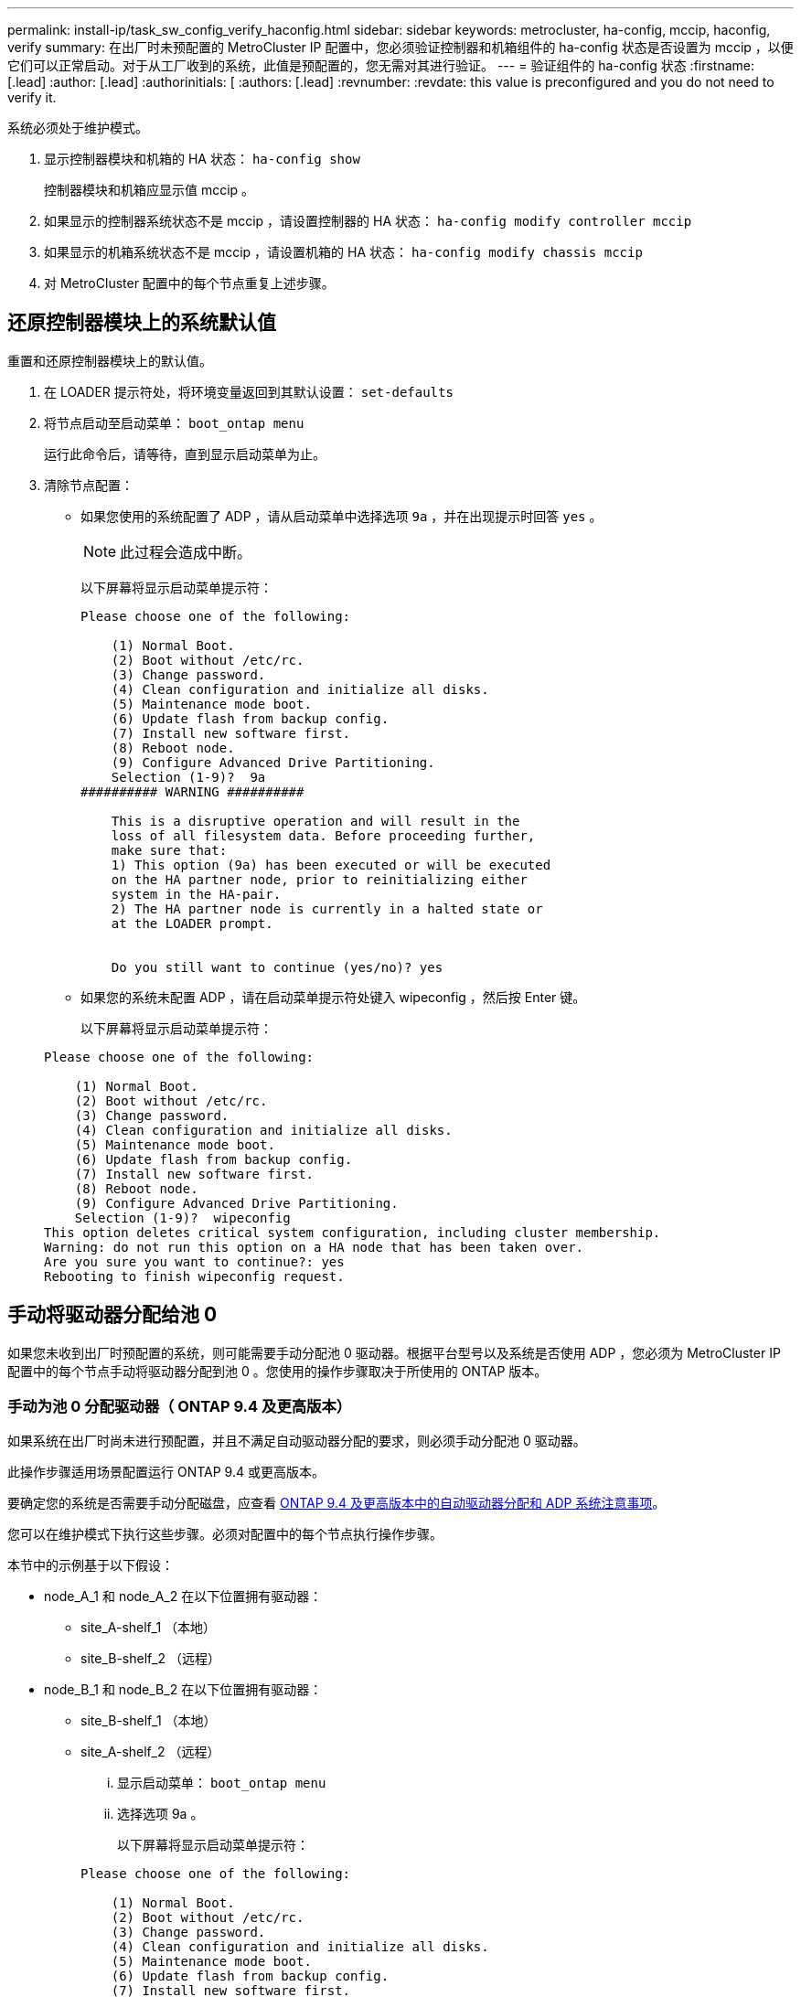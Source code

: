 ---
permalink: install-ip/task_sw_config_verify_haconfig.html 
sidebar: sidebar 
keywords: metrocluster, ha-config, mccip, haconfig, verify 
summary: 在出厂时未预配置的 MetroCluster IP 配置中，您必须验证控制器和机箱组件的 ha-config 状态是否设置为 mccip ，以便它们可以正常启动。对于从工厂收到的系统，此值是预配置的，您无需对其进行验证。 
---
= 验证组件的 ha-config 状态
:firstname: [.lead]
:author: [.lead]
:authorinitials: [
:authors: [.lead]
:revnumber: 
:revdate: this value is preconfigured and you do not need to verify it.


系统必须处于维护模式。

. 显示控制器模块和机箱的 HA 状态： `ha-config show`
+
控制器模块和机箱应显示值 mccip 。

. 如果显示的控制器系统状态不是 mccip ，请设置控制器的 HA 状态： `ha-config modify controller mccip`
. 如果显示的机箱系统状态不是 mccip ，请设置机箱的 HA 状态： `ha-config modify chassis mccip`
. 对 MetroCluster 配置中的每个节点重复上述步骤。




== 还原控制器模块上的系统默认值

[role="lead"]
重置和还原控制器模块上的默认值。

. 在 LOADER 提示符处，将环境变量返回到其默认设置： `set-defaults`
. 将节点启动至启动菜单： `boot_ontap menu`
+
运行此命令后，请等待，直到显示启动菜单为止。

. 清除节点配置：
+
** 如果您使用的系统配置了 ADP ，请从启动菜单中选择选项 `9a` ，并在出现提示时回答 `yes` 。
+

NOTE: 此过程会造成中断。

+
以下屏幕将显示启动菜单提示符：

+
[listing]
----

Please choose one of the following:

    (1) Normal Boot.
    (2) Boot without /etc/rc.
    (3) Change password.
    (4) Clean configuration and initialize all disks.
    (5) Maintenance mode boot.
    (6) Update flash from backup config.
    (7) Install new software first.
    (8) Reboot node.
    (9) Configure Advanced Drive Partitioning.
    Selection (1-9)?  9a
########## WARNING ##########

    This is a disruptive operation and will result in the
    loss of all filesystem data. Before proceeding further,
    make sure that:
    1) This option (9a) has been executed or will be executed
    on the HA partner node, prior to reinitializing either
    system in the HA-pair.
    2) The HA partner node is currently in a halted state or
    at the LOADER prompt.


    Do you still want to continue (yes/no)? yes
----
** 如果您的系统未配置 ADP ，请在启动菜单提示符处键入 wipeconfig ，然后按 Enter 键。
+
以下屏幕将显示启动菜单提示符：

+
[listing]
----

Please choose one of the following:

    (1) Normal Boot.
    (2) Boot without /etc/rc.
    (3) Change password.
    (4) Clean configuration and initialize all disks.
    (5) Maintenance mode boot.
    (6) Update flash from backup config.
    (7) Install new software first.
    (8) Reboot node.
    (9) Configure Advanced Drive Partitioning.
    Selection (1-9)?  wipeconfig
This option deletes critical system configuration, including cluster membership.
Warning: do not run this option on a HA node that has been taken over.
Are you sure you want to continue?: yes
Rebooting to finish wipeconfig request.
----






== 手动将驱动器分配给池 0

[role="lead"]
如果您未收到出厂时预配置的系统，则可能需要手动分配池 0 驱动器。根据平台型号以及系统是否使用 ADP ，您必须为 MetroCluster IP 配置中的每个节点手动将驱动器分配到池 0 。您使用的操作步骤取决于所使用的 ONTAP 版本。



=== 手动为池 0 分配驱动器（ ONTAP 9.4 及更高版本）

[role="lead"]
如果系统在出厂时尚未进行预配置，并且不满足自动驱动器分配的要求，则必须手动分配池 0 驱动器。

此操作步骤适用场景配置运行 ONTAP 9.4 或更高版本。

要确定您的系统是否需要手动分配磁盘，应查看 xref:concept_prepare_for_the_mcc_installation.html#considerations-for-automatic-drive-assignment-and-adp-systems-in-ontap-9-4-and-later[ONTAP 9.4 及更高版本中的自动驱动器分配和 ADP 系统注意事项]。

您可以在维护模式下执行这些步骤。必须对配置中的每个节点执行操作步骤。

本节中的示例基于以下假设：

* node_A_1 和 node_A_2 在以下位置拥有驱动器：
+
** site_A-shelf_1 （本地）
** site_B-shelf_2 （远程）


* node_B_1 和 node_B_2 在以下位置拥有驱动器：
+
** site_B-shelf_1 （本地）
** site_A-shelf_2 （远程）
+
... 显示启动菜单： `boot_ontap menu`
... 选择选项 9a 。
+
以下屏幕将显示启动菜单提示符：

+
[listing]
----

Please choose one of the following:

    (1) Normal Boot.
    (2) Boot without /etc/rc.
    (3) Change password.
    (4) Clean configuration and initialize all disks.
    (5) Maintenance mode boot.
    (6) Update flash from backup config.
    (7) Install new software first.
    (8) Reboot node.
    (9) Configure Advanced Drive Partitioning.
    Selection (1-9)?  9a
########## WARNING ##########

    This is a disruptive operation and will result in the
    loss of all filesystem data. Before proceeding further,
    make sure that:
    1) This option (9a) has been executed or will be executed
    on the HA partner node (and DR/DR-AUX partner nodes if
    applicable), prior to reinitializing any system in the
    HA-pair (or MetroCluster setup).
    2) The HA partner node (and DR/DR-AUX partner nodes if
    applicable) is currently waiting at the boot menu.

    Do you still want to continue (yes/no)? yes
----
... 节点重新启动时，在系统提示显示启动菜单时按 Ctrl-C ，然后选择 * 维护模式启动 * 选项。
... 在维护模式下，手动为节点上的本地聚合分配驱动器： `disk assign disk-id -p 0 -s local-node-sysid`
+
应对称分配驱动器，以便每个节点具有相同数量的驱动器。以下步骤适用于每个站点具有两个存储架的配置。

+
.... 配置 node_A_1 时，从 site_A-shelf_1 手动将插槽 0 到 11 的驱动器分配给节点 A1 的 pool0 。
.... 配置 node_A_2 时，手动将插槽 12 中的驱动器分配给 site_A-shelf_1 中节点 A2 的 pool0 。
.... 配置 node_B_1 时，手动将插槽 0 到 11 的驱动器分配给 site_B-shelf_1 中节点 B1 的 pool0 。
.... 配置 node_B_2 时，手动将插槽 12 中的驱动器分配给 site_B-shelf_1 中节点 B2 的 pool0 。


... 退出维护模式： `halt`
... 显示启动菜单： `boot_ontap menu`
... 从启动菜单中选择选项 4 ，然后让系统启动。
... 在 MetroCluster IP 配置中的其他节点上重复上述步骤。
... 继续执行 xref:concept_configure_the_mcc_software_in_ontap.html#setting-up-ontap[设置 ONTAP]。








=== 手动为池 0 分配驱动器（ ONTAP 9.3 ）

[role="lead"]
如果每个节点至少有两个磁盘架，则可以使用 ONTAP 的自动分配功能自动分配本地（池 0 ）磁盘。当节点处于维护模式时，您必须先将相应磁盘架上的单个磁盘分配给池 0 。然后， ONTAP 会自动将磁盘架上的其余磁盘分配到同一个池。从工厂收到的系统不需要执行此任务，这些系统的池 0 包含预配置的根聚合。

此操作步骤适用场景配置运行 ONTAP 9.3 。

如果您是从工厂收到 MetroCluster 配置的，则不需要此操作步骤。出厂时，节点配置了池 0 磁盘和根聚合。

只有当每个节点至少有两个磁盘架时，才可以使用此操作步骤，从而可以在磁盘架级别自动分配磁盘。如果不能使用磁盘架级别的自动分配，则必须手动分配本地磁盘，以便每个节点都有一个本地磁盘池（池 0 ）。

必须在维护模式下执行这些步骤。

本节中的示例假定使用以下磁盘架：

* node_A_1 拥有以下位置的磁盘：
+
** site_A-shelf_1 （本地）
** site_B-shelf_2 （远程）


* node_A_2 连接到：
+
** site_A-shelf_3 （本地）
** site_B-shelf_4 （远程）


* node_B_1 连接到：
+
** site_B-shelf_1 （本地）
** site_A-shelf_2 （远程）


* node_B_2 连接到：
+
** site_B-shelf_3 （本地）
** site_A-shelf_4 （远程）
+
... 在每个节点上为根聚合手动分配一个磁盘： `disk assign disk-id -p 0 -s local-node-sysid`
+
通过手动分配这些磁盘， ONTAP 自动分配功能可以分配每个磁盘架上的其余磁盘。

+
.... 在 node_A_1 上，手动将一个磁盘从本地 site_A-shelf_1 分配到池 0 。
.... 在 node_A_2 上，手动将一个磁盘从 local site_A-shelf_3 分配到池 0 。
.... 在 node_B_1 上，手动将一个磁盘从 local site_B-shelf_1 分配到池 0 。
.... 在 node_B_2 上，手动将一个磁盘从 local site_B-shelf_3 分配给池 0 。


... 使用启动菜单上的选项 4 启动站点 A 上的每个节点：
+
您应先在节点上完成此步骤，然后再继续下一个节点。

+
.... 退出维护模式： `halt`
.... 显示启动菜单： `boot_ontap menu`
.... 从启动菜单中选择选项 4 并继续。


... 使用启动菜单上的选项 4 启动站点 B 上的每个节点：
+
您应先在节点上完成此步骤，然后再继续下一个节点。

+
.... 退出维护模式： `halt`
.... 显示启动菜单： `boot_ontap menu`
.... 从启动菜单中选择选项 4 并继续。










== 设置 ONTAP

[role="lead"]
启动每个节点后，系统将提示您执行基本节点和集群配置。配置集群后，您可以返回到 ONTAP 命令行界面以创建聚合并创建 MetroCluster 配置。

* 您必须已为 MetroCluster 配置布线。
* 您不能事先配置服务处理器。


如果需要通过网络启动新控制器，请参见 link:../upgrade/task_upgrade_controllers_in_a_four_node_ip_mcc_us_switchover_and_switchback_mcc_ip.html#netbooting-the-new-controllers["通过网络启动新控制器模块"] 在 _RAID MetroCluster 升级，过渡和扩展指南中。

必须对 MetroCluster 配置中的两个集群执行此任务。

. 如果尚未启动本地站点上的每个节点，请将其启动并让其完全启动。
+
如果系统处于维护模式问题描述，则需要使用问题描述 halt 命令退出维护模式，然后使用 boot_ontap 命令启动系统并进入集群设置。

. 在每个集群中的第一个节点上，按照提示继续配置集群
+
.. 按照系统提供的说明启用 AutoSupport 工具。
+
输出应类似于以下内容：

+
[listing]
----
Welcome to the cluster setup wizard.

    You can enter the following commands at any time:
    "help" or "?" - if you want to have a question clarified,
    "back" - if you want to change previously answered questions, and
    "exit" or "quit" - if you want to quit the cluster setup wizard.
    Any changes you made before quitting will be saved.

    You can return to cluster setup at any time by typing "cluster setup".
    To accept a default or omit a question, do not enter a value.

    This system will send event messages and periodic reports to NetApp Technical
    Support. To disable this feature, enter
    autosupport modify -support disable
    within 24 hours.

    Enabling AutoSupport can significantly speed problem determination and
    resolution should a problem occur on your system.
    For further information on AutoSupport, see:
    http://support.netapp.com/autosupport/

    Type yes to confirm and continue {yes}: yes

.
.
.
----
.. 通过响应提示来配置节点管理接口。
+
这些提示类似于以下内容：

+
[listing]
----
Enter the node management interface port [e0M]:
Enter the node management interface IP address: 172.17.8.229
Enter the node management interface netmask: 255.255.254.0
Enter the node management interface default gateway: 172.17.8.1
A node management interface on port e0M with IP address 172.17.8.229 has been created.
----
.. 响应提示创建集群。
+
这些提示类似于以下内容：

+
[listing]
----
Do you want to create a new cluster or join an existing cluster? {create, join}:
create


Do you intend for this node to be used as a single node cluster? {yes, no} [no]:
no

Existing cluster interface configuration found:

Port MTU IP Netmask
e0a 1500 169.254.18.124 255.255.0.0
e1a 1500 169.254.184.44 255.255.0.0

Do you want to use this configuration? {yes, no} [yes]: no

System Defaults:
Private cluster network ports [e0a,e1a].
Cluster port MTU values will be set to 9000.
Cluster interface IP addresses will be automatically generated.

Do you want to use these defaults? {yes, no} [yes]: no

Enter the cluster administrator's (username "admin") password:

Retype the password:


Step 1 of 5: Create a Cluster
You can type "back", "exit", or "help" at any question.

List the private cluster network ports [e0a,e1a]:
Enter the cluster ports' MTU size [9000]:
Enter the cluster network netmask [255.255.0.0]: 255.255.254.0
Enter the cluster interface IP address for port e0a: 172.17.10.228
Enter the cluster interface IP address for port e1a: 172.17.10.229
Enter the cluster name: cluster_A

Creating cluster cluster_A

Starting cluster support services ...

Cluster cluster_A has been created.
----
.. 添加许可证，设置集群管理 SVM ，并通过响应提示输入 DNS 信息。
+
这些提示类似于以下内容：

+
[listing]
----
Step 2 of 5: Add Feature License Keys
You can type "back", "exit", or "help" at any question.

Enter an additional license key []:


Step 3 of 5: Set Up a Vserver for Cluster Administration
You can type "back", "exit", or "help" at any question.


Enter the cluster management interface port [e3a]:
Enter the cluster management interface IP address: 172.17.12.153
Enter the cluster management interface netmask: 255.255.252.0
Enter the cluster management interface default gateway: 172.17.12.1

A cluster management interface on port e3a with IP address 172.17.12.153 has been created. You can use this address to connect to and manage the cluster.

Enter the DNS domain names: lab.netapp.com
Enter the name server IP addresses: 172.19.2.30
DNS lookup for the admin Vserver will use the lab.netapp.com domain.

Step 4 of 5: Configure Storage Failover (SFO)
You can type "back", "exit", or "help" at any question.


SFO will be enabled when the partner joins the cluster.


Step 5 of 5: Set Up the Node
You can type "back", "exit", or "help" at any question.

Where is the controller located []: svl
----
.. 启用存储故障转移并通过响应提示来设置节点。
+
这些提示类似于以下内容：

+
[listing]
----
Step 4 of 5: Configure Storage Failover (SFO)
You can type "back", "exit", or "help" at any question.


SFO will be enabled when the partner joins the cluster.


Step 5 of 5: Set Up the Node
You can type "back", "exit", or "help" at any question.

Where is the controller located []: site_A
----
.. 完成节点配置，但不创建数据聚合。
+
您可以使用 ONTAP 系统管理器将 Web 浏览器指向集群管理 IP 地址 (https://172.17.12.153)[]。

+
https://docs.netapp.com/ontap-9/topic/com.netapp.doc.onc-sm-help/GUID-DF04A607-30B0-4B98-99C8-CB065C64E670.html["使用 System Manager 进行集群管理"]



. 按照提示启动下一个控制器并将其加入集群。
. 确认节点已配置为高可用性模式： `storage failover show -fields mode`
+
否则，您必须在每个节点上配置 HA 模式，然后重新启动节点： `storage failover modify -mode ha -node localhost`

+
此命令可配置高可用性模式，但不会启用存储故障转移。如果稍后配置 MetroCluster 配置，则会自动启用存储故障转移。

. 确认已将四个端口配置为集群互连： `network port show`
+
此时未配置 MetroCluster IP 接口，并且此接口不会显示在命令输出中。

+
以下示例显示了 node_A_1 上的两个集群端口：

+
[listing]
----
cluster_A::*> network port show -role cluster



Node: node_A_1

                                                                       Ignore

                                                  Speed(Mbps) Health   Health

Port      IPspace      Broadcast Domain Link MTU  Admin/Oper  Status   Status

--------- ------------ ---------------- ---- ---- ----------- -------- ------

e4a       Cluster      Cluster          up   9000  auto/40000 healthy  false

e4e       Cluster      Cluster          up   9000  auto/40000 healthy  false


Node: node_A_2

                                                                       Ignore

                                                  Speed(Mbps) Health   Health

Port      IPspace      Broadcast Domain Link MTU  Admin/Oper  Status   Status

--------- ------------ ---------------- ---- ---- ----------- -------- ------

e4a       Cluster      Cluster          up   9000  auto/40000 healthy  false

e4e       Cluster      Cluster          up   9000  auto/40000 healthy  false


4 entries were displayed.
----
. 在配对集群上重复上述步骤。


返回到 ONTAP 命令行界面，并通过执行以下任务完成 MetroCluster 配置。



== 将集群配置为 MetroCluster 配置

[role="lead"]
您必须对集群建立对等关系，镜像根聚合，创建镜像数据聚合，然后问题描述命令以实施 MetroCluster 操作。



=== 禁用自动驱动器分配（如果在 ONTAP 9.4 中执行手动分配）

[role="lead"]
在 ONTAP 9.4 中，如果您的 MetroCluster IP 配置中每个站点的外部存储架少于四个，则必须在所有节点上禁用驱动器自动分配并手动分配驱动器。

在 ONTAP 9.5 及更高版本中不需要执行此任务。

此任务不适用于具有内部磁盘架且无外部磁盘架的 AFF A800 系统。

xref:concept_prepare_for_the_mcc_installation.html#considerations-for-automatic-drive-assignment-and-adp-systems-in-ontap-9-4-and-later[ONTAP 9.4 及更高版本中的自动驱动器分配和 ADP 系统注意事项]

. 禁用自动驱动器分配： `s存储磁盘选项 modify -node node_name -autosign off`
+
您需要在 MetroCluster IP 配置中的所有节点上问题描述此命令。





=== 验证池 0 驱动器的驱动器分配

[role="lead"]
您必须验证远程驱动器对节点可见且已正确分配。

自动分配取决于存储系统平台型号和驱动器架布置。

xref:concept_prepare_for_the_mcc_installation.html#considerations-for-automatic-drive-assignment-and-adp-systems-in-ontap-9-4-and-later[ONTAP 9.4 及更高版本中的自动驱动器分配和 ADP 系统注意事项]

. 验证是否已自动分配池 0 驱动器： `disk show`
+
以下示例显示了没有外部磁盘架的 AFF A800 系统的 cluster_A 输出。

+
四分之一（ 8 个驱动器）自动分配给 node_A_1 ，四分之一自动分配给 node_A_2 。其余驱动器将是 node_B_1 和 node_B_2 的远程（池 1 ）驱动器。

+
[listing]
----
cluster_A::*> disk show
                 Usable     Disk      Container           Container
Disk             Size       Shelf Bay Type    Type        Name      Owner
---------------- ---------- ----- --- ------- ----------- --------- --------
node_A_1:0n.12   1.75TB     0     12  SSD-NVM shared      aggr0     node_A_1
node_A_1:0n.13   1.75TB     0     13  SSD-NVM shared      aggr0     node_A_1
node_A_1:0n.14   1.75TB     0     14  SSD-NVM shared      aggr0     node_A_1
node_A_1:0n.15   1.75TB     0     15  SSD-NVM shared      aggr0     node_A_1
node_A_1:0n.16   1.75TB     0     16  SSD-NVM shared      aggr0     node_A_1
node_A_1:0n.17   1.75TB     0     17  SSD-NVM shared      aggr0     node_A_1
node_A_1:0n.18   1.75TB     0     18  SSD-NVM shared      aggr0     node_A_1
node_A_1:0n.19   1.75TB     0     19  SSD-NVM shared      -         node_A_1
node_A_2:0n.0    1.75TB     0     0   SSD-NVM shared      aggr0_node_A_2_0 node_A_2
node_A_2:0n.1    1.75TB     0     1   SSD-NVM shared      aggr0_node_A_2_0 node_A_2
node_A_2:0n.2    1.75TB     0     2   SSD-NVM shared      aggr0_node_A_2_0 node_A_2
node_A_2:0n.3    1.75TB     0     3   SSD-NVM shared      aggr0_node_A_2_0 node_A_2
node_A_2:0n.4    1.75TB     0     4   SSD-NVM shared      aggr0_node_A_2_0 node_A_2
node_A_2:0n.5    1.75TB     0     5   SSD-NVM shared      aggr0_node_A_2_0 node_A_2
node_A_2:0n.6    1.75TB     0     6   SSD-NVM shared      aggr0_node_A_2_0 node_A_2
node_A_2:0n.7    1.75TB     0     7   SSD-NVM shared      -         node_A_2
node_A_2:0n.24   -          0     24  SSD-NVM unassigned  -         -
node_A_2:0n.25   -          0     25  SSD-NVM unassigned  -         -
node_A_2:0n.26   -          0     26  SSD-NVM unassigned  -         -
node_A_2:0n.27   -          0     27  SSD-NVM unassigned  -         -
node_A_2:0n.28   -          0     28  SSD-NVM unassigned  -         -
node_A_2:0n.29   -          0     29  SSD-NVM unassigned  -         -
node_A_2:0n.30   -          0     30  SSD-NVM unassigned  -         -
node_A_2:0n.31   -          0     31  SSD-NVM unassigned  -         -
node_A_2:0n.36   -          0     36  SSD-NVM unassigned  -         -
node_A_2:0n.37   -          0     37  SSD-NVM unassigned  -         -
node_A_2:0n.38   -          0     38  SSD-NVM unassigned  -         -
node_A_2:0n.39   -          0     39  SSD-NVM unassigned  -         -
node_A_2:0n.40   -          0     40  SSD-NVM unassigned  -         -
node_A_2:0n.41   -          0     41  SSD-NVM unassigned  -         -
node_A_2:0n.42   -          0     42  SSD-NVM unassigned  -         -
node_A_2:0n.43   -          0     43  SSD-NVM unassigned  -         -
32 entries were displayed.
----
+
以下示例显示了 cluster_B 输出：

+
[listing]
----
cluster_B::> disk show
                 Usable     Disk              Container   Container
Disk             Size       Shelf Bay Type    Type        Name      Owner
---------------- ---------- ----- --- ------- ----------- --------- --------

Info: This cluster has partitioned disks. To get a complete list of spare disk
capacity use "storage aggregate show-spare-disks".
node_B_1:0n.12   1.75TB     0     12  SSD-NVM shared      aggr0     node_B_1
node_B_1:0n.13   1.75TB     0     13  SSD-NVM shared      aggr0     node_B_1
node_B_1:0n.14   1.75TB     0     14  SSD-NVM shared      aggr0     node_B_1
node_B_1:0n.15   1.75TB     0     15  SSD-NVM shared      aggr0     node_B_1
node_B_1:0n.16   1.75TB     0     16  SSD-NVM shared      aggr0     node_B_1
node_B_1:0n.17   1.75TB     0     17  SSD-NVM shared      aggr0     node_B_1
node_B_1:0n.18   1.75TB     0     18  SSD-NVM shared      aggr0     node_B_1
node_B_1:0n.19   1.75TB     0     19  SSD-NVM shared      -         node_B_1
node_B_2:0n.0    1.75TB     0     0   SSD-NVM shared      aggr0_node_B_1_0 node_B_2
node_B_2:0n.1    1.75TB     0     1   SSD-NVM shared      aggr0_node_B_1_0 node_B_2
node_B_2:0n.2    1.75TB     0     2   SSD-NVM shared      aggr0_node_B_1_0 node_B_2
node_B_2:0n.3    1.75TB     0     3   SSD-NVM shared      aggr0_node_B_1_0 node_B_2
node_B_2:0n.4    1.75TB     0     4   SSD-NVM shared      aggr0_node_B_1_0 node_B_2
node_B_2:0n.5    1.75TB     0     5   SSD-NVM shared      aggr0_node_B_1_0 node_B_2
node_B_2:0n.6    1.75TB     0     6   SSD-NVM shared      aggr0_node_B_1_0 node_B_2
node_B_2:0n.7    1.75TB     0     7   SSD-NVM shared      -         node_B_2
node_B_2:0n.24   -          0     24  SSD-NVM unassigned  -         -
node_B_2:0n.25   -          0     25  SSD-NVM unassigned  -         -
node_B_2:0n.26   -          0     26  SSD-NVM unassigned  -         -
node_B_2:0n.27   -          0     27  SSD-NVM unassigned  -         -
node_B_2:0n.28   -          0     28  SSD-NVM unassigned  -         -
node_B_2:0n.29   -          0     29  SSD-NVM unassigned  -         -
node_B_2:0n.30   -          0     30  SSD-NVM unassigned  -         -
node_B_2:0n.31   -          0     31  SSD-NVM unassigned  -         -
node_B_2:0n.36   -          0     36  SSD-NVM unassigned  -         -
node_B_2:0n.37   -          0     37  SSD-NVM unassigned  -         -
node_B_2:0n.38   -          0     38  SSD-NVM unassigned  -         -
node_B_2:0n.39   -          0     39  SSD-NVM unassigned  -         -
node_B_2:0n.40   -          0     40  SSD-NVM unassigned  -         -
node_B_2:0n.41   -          0     41  SSD-NVM unassigned  -         -
node_B_2:0n.42   -          0     42  SSD-NVM unassigned  -         -
node_B_2:0n.43   -          0     43  SSD-NVM unassigned  -         -
32 entries were displayed.

cluster_B::>
----




=== 为集群建立对等关系

[role="lead"]
MetroCluster 配置中的集群必须处于对等关系中，以便它们可以彼此通信并执行对 MetroCluster 灾难恢复至关重要的数据镜像。

* 相关信息 *

http://docs.netapp.com/ontap-9/topic/com.netapp.doc.exp-clus-peer/home.html["集群和 SVM 对等快速配置"]

xref:concept_prepare_for_the_mcc_installation.html#considerations-when-using-dedicated-ports[使用专用端口时的注意事项]

xref:concept_prepare_for_the_mcc_installation.html#considerations-when-sharing-data-ports[共享数据端口时的注意事项]



=== 为集群对等配置集群间 LIF

[role="lead"]
您必须在用于 MetroCluster 配对集群之间通信的端口上创建集群间 LIF 。您可以使用专用端口或也具有数据流量的端口。



==== 在专用端口上配置集群间 LIF

[role="lead"]
您可以在专用端口上配置集群间 LIF 。这样做通常会增加复制流量的可用带宽。

. 列出集群中的端口：``network port show``
+
有关完整的命令语法，请参见手册页。

+
以下示例显示了 cluster01 中的网络端口：

+
[listing]
----

cluster01::> network port show
                                                             Speed (Mbps)
Node   Port      IPspace      Broadcast Domain Link   MTU    Admin/Oper
------ --------- ------------ ---------------- ----- ------- ------------
cluster01-01
       e0a       Cluster      Cluster          up     1500   auto/1000
       e0b       Cluster      Cluster          up     1500   auto/1000
       e0c       Default      Default          up     1500   auto/1000
       e0d       Default      Default          up     1500   auto/1000
       e0e       Default      Default          up     1500   auto/1000
       e0f       Default      Default          up     1500   auto/1000
cluster01-02
       e0a       Cluster      Cluster          up     1500   auto/1000
       e0b       Cluster      Cluster          up     1500   auto/1000
       e0c       Default      Default          up     1500   auto/1000
       e0d       Default      Default          up     1500   auto/1000
       e0e       Default      Default          up     1500   auto/1000
       e0f       Default      Default          up     1500   auto/1000
----
. 确定哪些端口可专用于集群间通信：``network interface show -fields home-port ， curr-port``
+
有关完整的命令语法，请参见手册页。

+
以下示例显示尚未为端口 e0e 和 e0f 分配 LIF ：

+
[listing]
----

cluster01::> network interface show -fields home-port,curr-port
vserver lif                  home-port curr-port
------- -------------------- --------- ---------
Cluster cluster01-01_clus1   e0a       e0a
Cluster cluster01-01_clus2   e0b       e0b
Cluster cluster01-02_clus1   e0a       e0a
Cluster cluster01-02_clus2   e0b       e0b
cluster01
        cluster_mgmt         e0c       e0c
cluster01
        cluster01-01_mgmt1   e0c       e0c
cluster01
        cluster01-02_mgmt1   e0c       e0c
----
. 为专用端口创建故障转移组：``network interface failover-groups create -vserver system_sVM -failover-group failover_group -targets physical_or_logical_ports``
+
以下示例将端口 e0e 和 e0f 分配给系统 SVMcluster01 上的故障转移组 intercluster01 ：

+
[listing]
----
cluster01::> network interface failover-groups create -vserver cluster01 -failover-group
intercluster01 -targets
cluster01-01:e0e,cluster01-01:e0f,cluster01-02:e0e,cluster01-02:e0f
----
. 验证是否已创建故障转移组：``network interface failover-groups show``
+
有关完整的命令语法，请参见手册页。

+
[listing]
----
cluster01::> network interface failover-groups show
                                  Failover
Vserver          Group            Targets
---------------- ---------------- --------------------------------------------
Cluster
                 Cluster
                                  cluster01-01:e0a, cluster01-01:e0b,
                                  cluster01-02:e0a, cluster01-02:e0b
cluster01
                 Default
                                  cluster01-01:e0c, cluster01-01:e0d,
                                  cluster01-02:e0c, cluster01-02:e0d,
                                  cluster01-01:e0e, cluster01-01:e0f
                                  cluster01-02:e0e, cluster01-02:e0f
                 intercluster01
                                  cluster01-01:e0e, cluster01-01:e0f
                                  cluster01-02:e0e, cluster01-02:e0f
----
. 在系统 SVM 上创建集群间 LIF 并将其分配给故障转移组。
+
[cols="1,3"]
|===


| ONTAP 版本 | 命令 


 a| 
9.6 及更高版本
 a| 
`network interface create -vserver system_sVM -lif LIF_name -service-policy default-intercluster -home-node node -home-port port -address port_ip -netmask -failover-group failover_group`



 a| 
9.5 及更早版本
 a| 
`network interface create -vserver system_sVM -lif LIF_name -role intercluster -home-node node -home-port port -address port_ip -netmask netmask -failover-group failover_group`

|===
+
有关完整的命令语法，请参见手册页。

+
以下示例将在故障转移组 intercluster01 中创建集群间 LIF cluster01_icl01 和 cluster01_icl02 ：

+
[listing]
----
cluster01::> network interface create -vserver cluster01 -lif cluster01_icl01 -service-
policy default-intercluster -home-node cluster01-01 -home-port e0e -address 192.168.1.201
-netmask 255.255.255.0 -failover-group intercluster01

cluster01::> network interface create -vserver cluster01 -lif cluster01_icl02 -service-
policy default-intercluster -home-node cluster01-02 -home-port e0e -address 192.168.1.202
-netmask 255.255.255.0 -failover-group intercluster01
----
. 验证是否已创建集群间 LIF ：
+
|===
| * 在 ONTAP 9.6 及更高版本中： * 


 a| 
`network interface show -service-policy default-intercluster`



 a| 
* 在 ONTAP 9.5 及更早版本中： *



 a| 
`network interface show -role intercluster`

|===
+
有关完整的命令语法，请参见手册页。

+
[listing]
----
cluster01::> network interface show -service-policy default-intercluster
            Logical    Status     Network            Current       Current Is
Vserver     Interface  Admin/Oper Address/Mask       Node          Port    Home
----------- ---------- ---------- ------------------ ------------- ------- ----
cluster01
            cluster01_icl01
                       up/up      192.168.1.201/24   cluster01-01  e0e     true
            cluster01_icl02
                       up/up      192.168.1.202/24   cluster01-02  e0f     true
----
. 验证集群间 LIF 是否冗余：
+
|===
| * 在 ONTAP 9.6 及更高版本中： * 


 a| 
`network interface show -service-policy default-intercluster -failover`



 a| 
* 在 ONTAP 9.5 及更早版本中： *



 a| 
`network interface show -role intercluster -failover`

|===
+
有关完整的命令语法，请参见手册页。

+
以下示例显示 SVMe0e 端口上的集群间 LIF cluster01_icl01 和 cluster01_icl02 将故障转移到 e0f 端口。

+
[listing]
----
cluster01::> network interface show -service-policy default-intercluster –failover
         Logical         Home                  Failover        Failover
Vserver  Interface       Node:Port             Policy          Group
-------- --------------- --------------------- --------------- --------
cluster01
         cluster01_icl01 cluster01-01:e0e   local-only      intercluster01
                            Failover Targets:  cluster01-01:e0e,
                                               cluster01-01:e0f
         cluster01_icl02 cluster01-02:e0e   local-only      intercluster01
                            Failover Targets:  cluster01-02:e0e,
                                               cluster01-02:e0f
----


* 相关信息 *

xref:concept_prepare_for_the_mcc_installation.html#considerations-when-using-dedicated-ports[使用专用端口时的注意事项]



==== 在共享数据端口上配置集群间 LIF

[role="lead"]
您可以在与数据网络共享的端口上配置集群间 LIF 。这样可以减少集群间网络连接所需的端口数量。

. 列出集群中的端口：``network port show``
+
有关完整的命令语法，请参见手册页。

+
以下示例显示了 cluster01 中的网络端口：

+
[listing]
----

cluster01::> network port show
                                                             Speed (Mbps)
Node   Port      IPspace      Broadcast Domain Link   MTU    Admin/Oper
------ --------- ------------ ---------------- ----- ------- ------------
cluster01-01
       e0a       Cluster      Cluster          up     1500   auto/1000
       e0b       Cluster      Cluster          up     1500   auto/1000
       e0c       Default      Default          up     1500   auto/1000
       e0d       Default      Default          up     1500   auto/1000
cluster01-02
       e0a       Cluster      Cluster          up     1500   auto/1000
       e0b       Cluster      Cluster          up     1500   auto/1000
       e0c       Default      Default          up     1500   auto/1000
       e0d       Default      Default          up     1500   auto/1000
----
. 在系统 SVM 上创建集群间 LIF ：
+
|===
| * 在 ONTAP 9.6 及更高版本中： * 


 a| 
`network interface create -vserver system_sVM -lif LIF_name -service-policy default-intercluster -home-node node -home-port port -address port_ip -netmask netmask`



 a| 
* 在 ONTAP 9.5 及更早版本中： *



 a| 
`network interface create -vserver system_sVM -lif LIF_name -role intercluster -home-node node -home-port port -address port_ip -netmask netmask`

|===
+
有关完整的命令语法，请参见手册页。

+
以下示例将创建集群间 LIF cluster01_icl01 和 cluster01_icl02 ：

+
[listing]
----

cluster01::> network interface create -vserver cluster01 -lif cluster01_icl01 -service-
policy default-intercluster -home-node cluster01-01 -home-port e0c -address 192.168.1.201
-netmask 255.255.255.0

cluster01::> network interface create -vserver cluster01 -lif cluster01_icl02 -service-
policy default-intercluster -home-node cluster01-02 -home-port e0c -address 192.168.1.202
-netmask 255.255.255.0
----
. 验证是否已创建集群间 LIF ：
+
|===
| * 在 ONTAP 9.6 及更高版本中： * 


 a| 
`network interface show -service-policy default-intercluster`



 a| 
* 在 ONTAP 9.5 及更早版本中： *



 a| 
`network interface show -role intercluster`

|===
+
有关完整的命令语法，请参见手册页。

+
[listing]
----
cluster01::> network interface show -service-policy default-intercluster
            Logical    Status     Network            Current       Current Is
Vserver     Interface  Admin/Oper Address/Mask       Node          Port    Home
----------- ---------- ---------- ------------------ ------------- ------- ----
cluster01
            cluster01_icl01
                       up/up      192.168.1.201/24   cluster01-01  e0c     true
            cluster01_icl02
                       up/up      192.168.1.202/24   cluster01-02  e0c     true
----
. 验证集群间 LIF 是否冗余：
+
|===
| * 在 ONTAP 9.6 及更高版本中： * 


 a| 
`network interface show – service-policy default-intercluster -failover`



 a| 
* 在 ONTAP 9.5 及更早版本中： *



 a| 
`network interface show -role intercluster -failover`

|===
+
有关完整的命令语法，请参见手册页。

+
以下示例显示 e0c 端口上的集群间 LIF cluster01_icl01 和 cluster01_icl02 将故障转移到 e0d 端口。

+
[listing]
----
cluster01::> network interface show -service-policy default-intercluster –failover
         Logical         Home                  Failover        Failover
Vserver  Interface       Node:Port             Policy          Group
-------- --------------- --------------------- --------------- --------
cluster01
         cluster01_icl01 cluster01-01:e0c   local-only      192.168.1.201/24
                            Failover Targets: cluster01-01:e0c,
                                              cluster01-01:e0d
         cluster01_icl02 cluster01-02:e0c   local-only      192.168.1.201/24
                            Failover Targets: cluster01-02:e0c,
                                              cluster01-02:e0d
----


* 相关信息 *

xref:concept_prepare_for_the_mcc_installation.html#considerations-when-sharing-data-ports[共享数据端口时的注意事项]



=== 创建集群对等关系

[role="lead"]
您可以使用 cluster peer create 命令在本地和远程集群之间创建对等关系。创建对等关系后，您可以在远程集群上运行 cluster peer create ，以便向本地集群进行身份验证。

* 您必须已在要建立对等关系的集群中的每个节点上创建集群间 LIF 。
* 集群必须运行 ONTAP 9.3 或更高版本。
+
.. 在目标集群上，与源集群创建对等关系： ` + cluster peer create -generate-passphrase -offer-expiration MM/DD/YYYY HH ： MM ： SS|1...7days|1...168 小时 -peer-addrs peer_LIF_ips -IPspace IPspace IPspace IPspace +`
+
如果同时指定 -generate-passphrase 和 -peer-addrs ，则只有在 -peer-addrs 中指定了集群间 LIF 的集群才能使用生成的密码。

+
如果您不使用自定义 IP 空间，则可以忽略 -ipspace 选项。有关完整的命令语法，请参见手册页。

+
以下示例将在未指定的远程集群上创建集群对等关系：

+
[listing]
----
cluster02::> cluster peer create -generate-passphrase -offer-expiration 2days

                     Passphrase: UCa+6lRVICXeL/gq1WrK7ShR
                Expiration Time: 6/7/2017 08:16:10 EST
  Initial Allowed Vserver Peers: -
            Intercluster LIF IP: 192.140.112.101
              Peer Cluster Name: Clus_7ShR (temporary generated)

Warning: make a note of the passphrase - it cannot be displayed again.
----
.. 在源集群上，向目标集群验证源集群的身份： `cluster peer create -peer-addrs peer_LIF_ips -ipspace IPspace`
+
有关完整的命令语法，请参见手册页。

+
以下示例将本地集群通过集群间 LIF IP 地址 192.140.112.101 和 192.140.112.102 向远程集群进行身份验证：

+
[listing]
----
cluster01::> cluster peer create -peer-addrs 192.140.112.101,192.140.112.102

Notice: Use a generated passphrase or choose a passphrase of 8 or more characters.
        To ensure the authenticity of the peering relationship, use a phrase or sequence of characters that would be hard to guess.

Enter the passphrase:
Confirm the passphrase:

Clusters cluster02 and cluster01 are peered.
----
+
出现提示时，输入对等关系的密码短语。

.. 验证是否已创建集群对等关系： `cluster peer show -instance`
+
[listing]
----
cluster01::> cluster peer show -instance

                               Peer Cluster Name: cluster02
                   Remote Intercluster Addresses: 192.140.112.101, 192.140.112.102
              Availability of the Remote Cluster: Available
                             Remote Cluster Name: cluster2
                             Active IP Addresses: 192.140.112.101, 192.140.112.102
                           Cluster Serial Number: 1-80-123456
                  Address Family of Relationship: ipv4
            Authentication Status Administrative: no-authentication
               Authentication Status Operational: absent
                                Last Update Time: 02/05 21:05:41
                    IPspace for the Relationship: Default
----
.. 检查对等关系中节点的连接和状态： `cluster peer health show`
+
[listing]
----
cluster01::> cluster peer health show
Node       cluster-Name                Node-Name
             Ping-Status               RDB-Health Cluster-Health  Avail…
---------- --------------------------- ---------  --------------- --------
cluster01-01
           cluster02                   cluster02-01
             Data: interface_reachable
             ICMP: interface_reachable true       true            true
                                       cluster02-02
             Data: interface_reachable
             ICMP: interface_reachable true       true            true
cluster01-02
           cluster02                   cluster02-01
             Data: interface_reachable
             ICMP: interface_reachable true       true            true
                                       cluster02-02
             Data: interface_reachable
             ICMP: interface_reachable true       true            true
----






=== 正在创建 DR 组

[role="lead"]
您必须在集群之间创建灾难恢复（ DR ）组关系。

您可以在 MetroCluster 配置中的一个集群上执行此操作步骤，以便在两个集群中的节点之间创建 DR 关系。


NOTE: 创建灾难恢复组后，无法更改灾难恢复关系。

image::../media/mcc_dr_groups_4_node.gif[MCC DR 组 4 节点]

. 在每个节点上输入以下命令，以验证节点是否已准备好创建 DR 组： `MetroCluster configuration-settings show-status`
+
命令输出应显示节点已准备就绪：

+
[listing]
----
cluster_A::> metrocluster configuration-settings show-status
Cluster                    Node          Configuration Settings Status
-------------------------- ------------- --------------------------------
cluster_A                  node_A_1      ready for DR group create
                           node_A_2      ready for DR group create
2 entries were displayed.
----
+
[listing]
----
cluster_B::> metrocluster configuration-settings show-status
Cluster                    Node          Configuration Settings Status
-------------------------- ------------- --------------------------------
cluster_B                  node_B_1      ready for DR group create
                           node_B_2      ready for DR group create
2 entries were displayed.
----
. 创建 DR 组： `MetroCluster configuration-settings dr-group create -partner-cluster partner-cluster-name -local-node local-node-name -remote-node remote-node-name`
+
此命令仅发出一次。无需在配对集群上重复此操作。在命令中，您可以指定远程集群的名称以及配对集群上一个本地节点和一个节点的名称。

+
您指定的两个节点将配置为 DR 配对节点，而其他两个节点（未在命令中指定）将配置为 DR 组中的第二个 DR 对。输入此命令后，这些关系将无法更改。

+
以下命令将创建这些 DR 对：

+
** node_A_1 和 node_B_1
** node_A_2 和 node_B_2


+
[listing]
----
Cluster_A::> metrocluster configuration-settings dr-group create -partner-cluster cluster_B -local-node node_A_1 -remote-node node_B_1
[Job 27] Job succeeded: DR Group Create is successful.
----




=== 配置和连接 MetroCluster IP 接口

[role="lead"]
您必须配置用于复制每个节点的存储和非易失性缓存的 MetroCluster IP 接口。然后，使用 MetroCluster IP 接口建立连接。这将创建用于存储复制的 iSCSI 连接。


NOTE: 您必须谨慎选择 MetroCluster IP 地址，因为在初始配置后无法更改它们。

* 您必须为每个节点创建两个接口。这些接口必须与 MetroCluster RCF 文件中定义的 VLAN 相关联。
* 您必须在同一 VLAN 中创建所有 MetroCluster IP 接口 "A" 端口，在另一个 VLAN 中创建所有 MetroCluster IP 接口 "B" 端口。请参见 xref:concept_prepare_for_the_mcc_installation.html#Considerations-for-metrocluster-ip-configuration[MetroCluster IP 配置的注意事项]。


|===
| 注释： 


 a| 
* 从 ONTAP 9.8 开始，某些平台使用 VLAN 作为 MetroCluster IP 接口。默认情况下，这两个端口中的每个端口都使用不同的 VLAN ： 10 和 20 。您也可以在 `MetroCluster configuration-settings interface create` 命令中使用 -vlan-id 参数指定一个大于 100 （ 101-4095 之间）的其他（非默认） VLAN 。
* 从 ONTAP 9.1.1 开始，如果您使用的是第 3 层配置，则在创建 MetroCluster IP 接口时还必须指定 ` 网关` 参数。请参见链接： ./install-IP/concept_considerations_layer_3.html 。


|===
以下平台型号使用 VLAN 并允许配置非默认 VLAN ID 。

|===


| AFF 平台 | FAS 平台 


 a| 
* AFF A220
* AFF A250
* AFF A400

 a| 
* FAS2750
* FAS500f
* FAS8300
* FAS8700


|===
示例中使用了以下 IP 地址和子网：

|===
| 节点 | 接口 | IP 地址 | 子网 


 a| 
node_A_1
 a| 
MetroCluster IP 接口 1
 a| 
10.1.1.1
 a| 
10.1.1/24



 a| 
MetroCluster IP 接口 2.
 a| 
10.1.2.1
 a| 
10.1.2/24



 a| 
node_A_2
 a| 
MetroCluster IP 接口 1
 a| 
10.1.1.2
 a| 
10.1.1/24



 a| 
MetroCluster IP 接口 2.
 a| 
10.1.2.2.
 a| 
10.1.2/24



 a| 
node_B_1
 a| 
MetroCluster IP 接口 1
 a| 
10.1.1.3.
 a| 
10.1.1/24



 a| 
MetroCluster IP 接口 2.
 a| 
10.1.2.3
 a| 
10.1.2/24



 a| 
node_B_2
 a| 
MetroCluster IP 接口 1
 a| 
10.1.1.4
 a| 
10.1.1/24



 a| 
MetroCluster IP 接口 2.
 a| 
10.1.2.4
 a| 
10.1.2/24

|===
MetroCluster IP 接口使用的物理端口取决于平台型号，如下表所示。

|===
| 平台型号 | MetroCluster IP 端口 | VLAN ID |  


 a| 
AFF A800
 a| 
e0b
 a| 
未使用
 a| 



 a| 
e1b
 a| 



 a| 
AFF A700 和 FAS9000
 a| 
e5a
 a| 



 a| 
e5b
 a| 



 a| 
AFF A400
 a| 
E3a
 a| 



 a| 
E3B
 a| 



 a| 
AFF A320
 a| 
e0g
 a| 



 a| 
e0h
 a| 



 a| 
AFF A300 和 FAS8200
 a| 
e1a
 a| 



 a| 
e1b
 a| 



 a| 
AFF A220 和 FAS2750
 a| 
e0a
 a| 
10
 a| 
在这些系统上，这些物理端口也用作集群接口。



 a| 
e0b
 a| 
20



 a| 
AFF A250 和 FAS500f
 a| 
e0c
 a| 
10
 a| 



 a| 
e0d
 a| 
20
 a| 



 a| 
FAS8300 和 FAS8700
 a| 
e0c
 a| 
 a| 
e0d

|===
以下示例中的端口使用情况适用于 AFF A700 或 FAS9000 系统。

. 确认每个节点均已启用磁盘自动分配： `storage disk option show`
+
磁盘自动分配将按磁盘架分配池 0 和池 1 磁盘。

+
自动分配列指示是否已启用磁盘自动分配。

+
[listing]
----

Node        BKg. FW. Upd.  Auto Copy   Auto Assign  Auto Assign Policy
----------  -------------  ----------  -----------  ------------------
node_A_1             on           on           on           default
node_A_2             on           on           on           default
2 entries were displayed.
----
. 确认您可以在节点上创建 MetroCluster IP 接口： `MetroCluster configuration-settings show-status`
+
所有节点均应准备就绪：

+
[listing]
----

Cluster       Node         Configuration Settings Status
----------    -----------  ---------------------------------
cluster_A
              node_A_1     ready for interface create
              node_A_2     ready for interface create
cluster_B
              node_B_1     ready for interface create
              node_B_2     ready for interface create
4 entries were displayed.
----
. 在 node_A_1 上创建接口。
+
|===


| * 注： * 


 a| 
** 以下示例中的端口使用情况适用于 AFF A700 或 FAS9000 系统（ e5a 和 e5b ）。您必须按照上述说明在适用于您的平台型号的正确端口上配置接口。
** 从 ONTAP 9.1.1 开始，如果您使用的是第 3 层配置，则在创建 MetroCluster IP 接口时还必须指定 ` 网关` 参数。请参见 link:concept_prepare_for_the_mcc_installation.html#Considerations-for-layer-3-wide-area-networks["第 3 层广域网的注意事项"]。
** 在支持 MetroCluster IP 接口的 的平台型号上，如果不想使用默认 VLAN ID ，可以使用 ` -vlan-id` 参数。


|===
+
.. 在 node_A_1 上的端口 e5a 上配置接口： `MetroCluster configuration-settings interface create -cluster-name cluster-name -home-node node-name -home-port e5a -address IP-address -netmask netmask`
+
以下示例显示了如何在 node_A_1 上的端口 e5a 上创建 IP 地址为 10.1.1.1 的接口：

+
[listing]
----
cluster_A::> metrocluster configuration-settings interface create -cluster-name cluster_A -home-node node_A_1 -home-port e5a -address 10.1.1.1 -netmask 255.255.255.0
[Job 28] Job succeeded: Interface Create is successful.
cluster_A::>
----
.. 在 node_A_1 上的端口 e5b 上配置接口： `MetroCluster configuration-settings interface create -cluster-name cluster-name -home-node node-name -home-port e5b -address IP-address -netmask netmask`
+
以下示例显示了如何在 node_A_1 上的端口 e5b 上创建 IP 地址为 10.1.2.1 的接口：

+
[listing]
----
cluster_A::> metrocluster configuration-settings interface create -cluster-name cluster_A -home-node node_A_1 -home-port e5b -address 10.1.2.1 -netmask 255.255.255.0
[Job 28] Job succeeded: Interface Create is successful.
cluster_A::>
----


+

NOTE: 您可以使用 `MetroCluster configuration-settings interface show` 命令验证这些接口是否存在。

. 在 node_A_2 上创建接口。
+
|===


| * 注： * 


 a| 
** 以下示例中的端口使用情况适用于 AFF A700 或 FAS9000 系统（ e5a 和 e5b ）。您必须按照上述说明在适用于您的平台型号的正确端口上配置接口。
** 从 ONTAP 9.1.1 开始，如果您使用的是第 3 层配置，则在创建 MetroCluster IP 接口时还必须指定 ` 网关` 参数。请参见 link:concept_prepare_for_the_mcc_installation.html#Considerations-for-layer-3-wide-area-networks["第 3 层广域网的注意事项"]。
** 在支持 MetroCluster IP 接口的 的平台型号上，如果不想使用默认 VLAN ID ，可以使用 ` -vlan-id` 参数。


|===
+
.. 在 node_A_2 上的端口 e5a 上配置接口： `MetroCluster configuration-settings interface create -cluster-name cluster-name -home-node node-name -home-port e5a -address IP-address -netmask netmask`
+
以下示例显示了如何在 node_A_2 上的端口 e5a 上创建 IP 地址为 10.1.1.2 的接口：

+
[listing]
----
cluster_A::> metrocluster configuration-settings interface create -cluster-name cluster_A -home-node node_A_2 -home-port e5a -address 10.1.1.2 -netmask 255.255.255.0
[Job 28] Job succeeded: Interface Create is successful.
cluster_A::>
----
+
在支持 MetroCluster IP 接口的 VLAN 的平台型号上，如果您不想使用默认 VLAN ID ，可以使用 -vlan-id 参数。以下示例显示了 VLAN ID 为 120 的 AFF A220 系统的命令：

+
[listing]
----
cluster_A::> metrocluster configuration-settings interface create -cluster-name cluster_A -home-node node_A_2 -home-port e0a -address 10.1.1.2 -netmask 255.255.255.0 -vlan-id 120
[Job 28] Job succeeded: Interface Create is successful.
cluster_A::>
----
.. 在 node_A_2 上的端口 e5b 上配置接口： `MetroCluster configuration-settings interface create -cluster-name cluster-name -home-node node-name -home-port e5b -address IP-address -netmask netmask`
+
以下示例显示了如何在 node_A_2 上的端口 e5b 上创建 IP 地址为 10.1.2.2 的接口：

+
[listing]
----
cluster_A::> metrocluster configuration-settings interface create -cluster-name cluster_A -home-node node_A_2 -home-port e5b -address 10.1.2.2 -netmask 255.255.255.0
[Job 28] Job succeeded: Interface Create is successful.
cluster_A::>
----
+
在支持 MetroCluster IP 接口的 VLAN 的平台型号上，如果您不想使用默认 VLAN ID ，可以使用 -vlan-id 参数。以下示例显示了 VLAN ID 为 220 的 AFF A220 系统的命令：

+
[listing]
----
cluster_A::> metrocluster configuration-settings interface create -cluster-name cluster_A -home-node node_A_2 -home-port e0b -address 10.1.2.2 -netmask 255.255.255.0 -vlan-id 220
[Job 28] Job succeeded: Interface Create is successful.
cluster_A::>
----


. 在 node_B_1 上创建接口。
+
|===


| * 注： * 


 a| 
** 以下示例中的端口使用情况适用于 AFF A700 或 FAS9000 系统（ e5a 和 e5b ）。您必须按照上述说明在适用于您的平台型号的正确端口上配置接口。
** 从 ONTAP 9.1.1 开始，如果您使用的是第 3 层配置，则在创建 MetroCluster IP 接口时还必须指定 ` 网关` 参数。请参见 link:concept_prepare_for_the_mcc_installation.html#Considerations-for-layer-3-wide-area-networks["第 3 层广域网的注意事项"]。
** 在支持 MetroCluster IP 接口的 的平台型号上，如果不想使用默认 VLAN ID ，可以使用 ` -vlan-id` 参数。


|===
+
.. 在 node_B_1 上的端口 e5a 上配置接口：``metrocluster configuration-settings interface create -cluster-namecluser-name-name-name-name-name-home-port e5a -address-netmask netmask``
+
以下示例显示了如何在 node_B_1 上的端口 e5a 上创建 IP 地址为 10.1.1.3 的接口：

+
[listing]
----
cluster_A::> metrocluster configuration-settings interface create -cluster-name cluster_A -home-node node_B_1 -home-port e5a -address 10.1.1.3 -netmask 255.255.255.0
[Job 28] Job succeeded: Interface Create is successful.cluster_A::>
----
.. 在 node_B_1 上的端口 e5b 上配置接口： `MetroCluster configuration-settings interface create -cluster-name cluster-name -home-node node-name -home-port e5a -addresssi-address -netmask netmask`
+
以下示例显示了如何在 node_B_1 上的端口 e5b 上创建 IP 地址为 10.1.2.3 的接口：

+
[listing]
----
cluster_A::> metrocluster configuration-settings interface create -cluster-name cluster_A -home-node node_B_1 -home-port e5b -address 10.1.2.3 -netmask 255.255.255.0
[Job 28] Job succeeded: Interface Create is successful.cluster_A::>
----


. 在 node_B_2 上创建接口。
+
|===


| * 注： * 


 a| 
** 以下示例中的端口使用情况适用于 AFF A700 或 FAS9000 系统（ e5a 和 e5b ）。您必须按照上述说明在适用于您的平台型号的正确端口上配置接口。
** 从 ONTAP 9.1.1 开始，如果您使用的是第 3 层配置，则在创建 MetroCluster IP 接口时还必须指定 ` 网关` 参数。请参见 link:concept_prepare_for_the_mcc_installation.html#Considerations-for-layer-3-wide-area-networks["第 3 层广域网的注意事项"]。
** 在支持 MetroCluster IP 接口的 的平台型号上，如果不想使用默认 VLAN ID ，可以使用 ` -vlan-id` 参数。


|===
+
.. 在 node_B_2 上的端口 e5a 上配置接口：``metrocluster configuration-settings interface create -cluster-name cluster-name -home-nodename -home-port e5a -addresssi-addresize-addresss IP-address -netmask netmask``
+
以下示例显示了如何在 node_B_2 上的端口 e5a 上创建 IP 地址为 10.1.1.4 的接口：

+
[listing]
----
cluster_B::>metrocluster configuration-settings interface create -cluster-name cluster_B -home-node node_B_2 -home-port e5a -address 10.1.1.4 -netmask 255.255.255.0
[Job 28] Job succeeded: Interface Create is successful.cluster_A::>
----
.. 在 node_B_2 上的端口 e5b 上配置接口：``metrocluster configuration-settings interface create -cluster-name cluster-name -home-node node-name -home-port e5b -address ip-address -netmask netmask``
+
以下示例显示了如何在 node_B_2 上的端口 e5b 上创建 IP 地址为 10.1.2.4 的接口：

+
[listing]
----
cluster_B::> metrocluster configuration-settings interface create -cluster-name cluster_B -home-node node_B_2 -home-port e5b -address 10.1.2.4 -netmask 255.255.255.0
[Job 28] Job succeeded: Interface Create is successful.
cluster_A::>
----


. 验证是否已配置这些接口： `MetroCluster configuration-settings interface show`
+
以下示例显示了每个接口的配置状态已完成。

+
[listing]
----
cluster_A::> metrocluster configuration-settings interface show
DR                                                              Config
Group Cluster Node    Network Address Netmask         Gateway   State
----- ------- ------- --------------- --------------- --------- ----------
1     cluster_A  node_A_1
                 Home Port: e5a
                      10.1.1.1     255.255.255.0   -         completed
                 Home Port: e5b
                      10.1.2.1     255.255.255.0   -         completed
                 node_A_2
                 Home Port: e5a
                      10.1.1.2     255.255.255.0   -         completed
                 Home Port: e5b
                      10.1.2.2     255.255.255.0   -         completed
      cluster_B  node_B_1
                 Home Port: e5a
                      10.1.1.3     255.255.255.0   -         completed
                 Home Port: e5b
                      10.1.2.3     255.255.255.0   -         completed
                 node_B_2
                 Home Port: e5a
                      10.1.1.4     255.255.255.0   -         completed
                 Home Port: e5b
                      10.1.2.4     255.255.255.0   -         completed
8 entries were displayed.
cluster_A::>
----
. 验证节点是否已准备好连接 MetroCluster 接口： `MetroCluster configuration-settings show-status`
+
以下示例显示了处于 " 准备连接 " 状态的所有节点：

+
[listing]
----

Cluster       Node         Configuration Settings Status
----------    -----------  ---------------------------------
cluster_A
              node_A_1     ready for connection connect
              node_A_2     ready for connection connect
cluster_B
              node_B_1     ready for connection connect
              node_B_2     ready for connection connect
4 entries were displayed.
----
. 建立连接： `MetroCluster configuration-settings connection connect`
+
问题描述此命令后，无法更改 IP 地址。

+
以下示例显示 cluster_A 已成功连接：

+
[listing]
----
cluster_A::> metrocluster configuration-settings connection connect
[Job 53] Job succeeded: Connect is successful.
cluster_A::>
----
. 验证是否已建立连接： `MetroCluster configuration-settings show-status`
+
所有节点的配置设置状态均应为已完成：

+
[listing]
----

Cluster       Node         Configuration Settings Status
----------    -----------  ---------------------------------
cluster_A
              node_A_1     completed
              node_A_2     completed
cluster_B
              node_B_1     completed
              node_B_2     completed
4 entries were displayed.
----
. 验证是否已建立 iSCSI 连接：
+
.. 更改为高级权限级别： `set -privilege advanced`
+
当系统提示您继续进入高级模式且您看到高级模式提示符（` * >` ）时，您需要使用 `y` 进行响应。

.. 显示连接： `storage iscsi-initiator show`
+
在运行 ONTAP 9.5 的系统上，每个集群上应有八个 MetroCluster IP 启动程序，这些启动程序应显示在输出中。

+
在运行 ONTAP 9.4 及更早版本的系统上，每个集群上应有四个 MetroCluster IP 启动程序，这些启动程序应显示在输出中。

+
以下示例显示了运行 ONTAP 9.5 的集群上的八个 MetroCluster IP 启动程序：

+
[listing]
----
cluster_A::*> storage iscsi-initiator show
Node Type Label    Target Portal           Target Name                      Admin/Op
---- ---- -------- ------------------      -------------------------------- --------

cluster_A-01
     dr_auxiliary
              mccip-aux-a-initiator
                   10.227.16.113:65200     prod506.com.company:abab44       up/up
              mccip-aux-a-initiator2
                   10.227.16.113:65200     prod507.com.company:abab44       up/up
              mccip-aux-b-initiator
                   10.227.95.166:65200     prod506.com.company:abab44       up/up
              mccip-aux-b-initiator2
                   10.227.95.166:65200     prod507.com.company:abab44       up/up
     dr_partner
              mccip-pri-a-initiator
                   10.227.16.112:65200     prod506.com.company:cdcd88       up/up
              mccip-pri-a-initiator2
                   10.227.16.112:65200     prod507.com.company:cdcd88       up/up
              mccip-pri-b-initiator
                   10.227.95.165:65200     prod506.com.company:cdcd88       up/up
              mccip-pri-b-initiator2
                   10.227.95.165:65200     prod507.com.company:cdcd88       up/up
cluster_A-02
     dr_auxiliary
              mccip-aux-a-initiator
                   10.227.16.112:65200     prod506.com.company:cdcd88       up/up
              mccip-aux-a-initiator2
                   10.227.16.112:65200     prod507.com.company:cdcd88       up/up
              mccip-aux-b-initiator
                   10.227.95.165:65200     prod506.com.company:cdcd88       up/up
              mccip-aux-b-initiator2
                   10.227.95.165:65200     prod507.com.company:cdcd88       up/up
     dr_partner
              mccip-pri-a-initiator
                   10.227.16.113:65200     prod506.com.company:abab44       up/up
              mccip-pri-a-initiator2
                   10.227.16.113:65200     prod507.com.company:abab44       up/up
              mccip-pri-b-initiator
                   10.227.95.166:65200     prod506.com.company:abab44       up/up
              mccip-pri-b-initiator2
                   10.227.95.166:65200     prod507.com.company:abab44       up/up
16 entries were displayed.
----
.. 返回到管理权限级别： `set -privilege admin`


. 验证节点是否已准备好最终实施 MetroCluster 配置： `MetroCluster node show`
+
[listing]
----
cluster_A::> metrocluster node show
DR                               Configuration  DR
Group Cluster Node               State          Mirroring Mode
----- ------- ------------------ -------------- --------- ----
-     cluster_A
              node_A_1           ready to configure -     -
              node_A_2           ready to configure -     -
2 entries were displayed.
cluster_A::>
----
+
[listing]
----
cluster_B::> metrocluster node show
DR                               Configuration  DR
Group Cluster Node               State          Mirroring Mode
----- ------- ------------------ -------------- --------- ----
-     cluster_B
              node_B_1           ready to configure -     -
              node_B_2           ready to configure -     -
2 entries were displayed.
cluster_B::>
----




=== 验证或手动执行池 1 驱动器分配

[role="lead"]
根据存储配置的不同，您必须验证池 1 驱动器分配情况，或者为 MetroCluster IP 配置中的每个节点手动将驱动器分配到池 1 。您使用的操作步骤取决于所使用的 ONTAP 版本。

|===
| 配置类型 | 操作步骤 


 a| 
这些系统满足驱动器自动分配的要求，或者，如果运行 ONTAP 9.3 ，则是从工厂收到的。
 a| 
<<Verifying disk assignment for pool 1 disks>>



 a| 
此配置包括三个磁盘架，或者如果其包含四个以上的磁盘架，则包含四个磁盘架中不均匀的多个（例如七个磁盘架），并且正在运行 ONTAP 9.5 。
 a| 
<<Manually assigning drives for pool 1 (ONTAP 9.4 or later)>>



 a| 
此配置不包括每个站点四个存储架，并且运行的是 ONTAP 9.4
 a| 
<<Manually assigning drives for pool 1 (ONTAP 9.4 or later)>>



 a| 
系统未从工厂收到，并且运行的是 ONTAP 9.3 从工厂收到的系统已预先配置分配的驱动器。
 a| 
<<Manually assigning disks for pool 1 (ONTAP 9.3)>>

|===


==== 验证池 1 磁盘的磁盘分配

[role="lead"]
您必须验证远程磁盘对节点可见且已正确分配。

使用 `MetroCluster configuration-settings connection connect` 命令创建 MetroCluster IP 接口和连接后，必须至少等待十分钟才能完成磁盘自动分配。

命令输出将以节点名称： 0m.i1.0L1 的形式显示磁盘名称

xref:concept_prepare_for_the_mcc_installation.html#considerations-for-automatic-drive-assignment-and-adp-systems-in-ontap-9-4-and-later[ONTAP 9.4 及更高版本中的自动驱动器分配和 ADP 系统注意事项]

. 验证池 1 磁盘是否已自动分配： `disk show`
+
以下输出显示了没有外部磁盘架的 AFF A800 系统的输出。

+
驱动器自动分配已将四分之一（ 8 个驱动器）分配给 node_A_1 ，四分之一分配给 node_A_2 。其余驱动器将是 node_B_1 和 node_B_2 的远程（ pool1 ）磁盘。

+
[listing]
----
cluster_B::> disk show -host-adapter 0m -owner node_B_2
                    Usable     Disk              Container   Container
Disk                Size       Shelf Bay Type    Type        Name      Owner
----------------    ---------- ----- --- ------- ----------- --------- --------
node_B_2:0m.i0.2L4  894.0GB    0     29  SSD-NVM shared      -         node_B_2
node_B_2:0m.i0.2L10 894.0GB    0     25  SSD-NVM shared      -         node_B_2
node_B_2:0m.i0.3L3  894.0GB    0     28  SSD-NVM shared      -         node_B_2
node_B_2:0m.i0.3L9  894.0GB    0     24  SSD-NVM shared      -         node_B_2
node_B_2:0m.i0.3L11 894.0GB    0     26  SSD-NVM shared      -         node_B_2
node_B_2:0m.i0.3L12 894.0GB    0     27  SSD-NVM shared      -         node_B_2
node_B_2:0m.i0.3L15 894.0GB    0     30  SSD-NVM shared      -         node_B_2
node_B_2:0m.i0.3L16 894.0GB    0     31  SSD-NVM shared      -         node_B_2
8 entries were displayed.

cluster_B::> disk show -host-adapter 0m -owner node_B_1
                    Usable     Disk              Container   Container
Disk                Size       Shelf Bay Type    Type        Name      Owner
----------------    ---------- ----- --- ------- ----------- --------- --------
node_B_1:0m.i2.3L19 1.75TB     0     42  SSD-NVM shared      -         node_B_1
node_B_1:0m.i2.3L20 1.75TB     0     43  SSD-NVM spare       Pool1     node_B_1
node_B_1:0m.i2.3L23 1.75TB     0     40  SSD-NVM shared       -        node_B_1
node_B_1:0m.i2.3L24 1.75TB     0     41  SSD-NVM spare       Pool1     node_B_1
node_B_1:0m.i2.3L29 1.75TB     0     36  SSD-NVM shared       -        node_B_1
node_B_1:0m.i2.3L30 1.75TB     0     37  SSD-NVM shared       -        node_B_1
node_B_1:0m.i2.3L31 1.75TB     0     38  SSD-NVM shared       -        node_B_1
node_B_1:0m.i2.3L32 1.75TB     0     39  SSD-NVM shared       -        node_B_1
8 entries were displayed.

cluster_B::> disk show
                    Usable     Disk              Container   Container
Disk                Size       Shelf Bay Type    Type        Name      Owner
----------------    ---------- ----- --- ------- ----------- --------- --------
node_B_1:0m.i1.0L6  1.75TB     0     1   SSD-NVM shared      -         node_A_2
node_B_1:0m.i1.0L8  1.75TB     0     3   SSD-NVM shared      -         node_A_2
node_B_1:0m.i1.0L17 1.75TB     0     18  SSD-NVM shared      -         node_A_1
node_B_1:0m.i1.0L22 1.75TB     0     17 SSD-NVM shared - node_A_1
node_B_1:0m.i1.0L25 1.75TB     0     12 SSD-NVM shared - node_A_1
node_B_1:0m.i1.2L2  1.75TB     0     5 SSD-NVM shared - node_A_2
node_B_1:0m.i1.2L7  1.75TB     0     2 SSD-NVM shared - node_A_2
node_B_1:0m.i1.2L14 1.75TB     0     7 SSD-NVM shared - node_A_2
node_B_1:0m.i1.2L21 1.75TB     0     16 SSD-NVM shared - node_A_1
node_B_1:0m.i1.2L27 1.75TB     0     14 SSD-NVM shared - node_A_1
node_B_1:0m.i1.2L28 1.75TB     0     15 SSD-NVM shared - node_A_1
node_B_1:0m.i2.1L1  1.75TB     0     4 SSD-NVM shared - node_A_2
node_B_1:0m.i2.1L5  1.75TB     0     0 SSD-NVM shared - node_A_2
node_B_1:0m.i2.1L13 1.75TB     0     6 SSD-NVM shared - node_A_2
node_B_1:0m.i2.1L18 1.75TB     0     19 SSD-NVM shared - node_A_1
node_B_1:0m.i2.1L26 1.75TB     0     13 SSD-NVM shared - node_A_1
node_B_1:0m.i2.3L19 1.75TB     0 42 SSD-NVM shared - node_B_1
node_B_1:0m.i2.3L20 1.75TB     0 43 SSD-NVM shared - node_B_1
node_B_1:0m.i2.3L23 1.75TB     0 40 SSD-NVM shared - node_B_1
node_B_1:0m.i2.3L24 1.75TB     0 41 SSD-NVM shared - node_B_1
node_B_1:0m.i2.3L29 1.75TB     0 36 SSD-NVM shared - node_B_1
node_B_1:0m.i2.3L30 1.75TB     0 37 SSD-NVM shared - node_B_1
node_B_1:0m.i2.3L31 1.75TB     0 38 SSD-NVM shared - node_B_1
node_B_1:0m.i2.3L32 1.75TB     0 39 SSD-NVM shared - node_B_1
node_B_1:0n.12      1.75TB     0 12 SSD-NVM shared aggr0 node_B_1
node_B_1:0n.13      1.75TB     0 13 SSD-NVM shared aggr0 node_B_1
node_B_1:0n.14      1.75TB     0 14 SSD-NVM shared aggr0 node_B_1
node_B_1:0n.15      1.75TB 0 15 SSD-NVM shared aggr0 node_B_1
node_B_1:0n.16      1.75TB 0 16 SSD-NVM shared aggr0 node_B_1
node_B_1:0n.17      1.75TB 0 17 SSD-NVM shared aggr0 node_B_1
node_B_1:0n.18      1.75TB 0 18 SSD-NVM shared aggr0 node_B_1
node_B_1:0n.19      1.75TB 0 19 SSD-NVM shared - node_B_1
node_B_1:0n.24      894.0GB 0 24 SSD-NVM shared - node_A_2
node_B_1:0n.25      894.0GB 0 25 SSD-NVM shared - node_A_2
node_B_1:0n.26      894.0GB 0 26 SSD-NVM shared - node_A_2
node_B_1:0n.27      894.0GB 0 27 SSD-NVM shared - node_A_2
node_B_1:0n.28      894.0GB 0 28 SSD-NVM shared - node_A_2
node_B_1:0n.29      894.0GB 0 29 SSD-NVM shared - node_A_2
node_B_1:0n.30      894.0GB 0 30 SSD-NVM shared - node_A_2
node_B_1:0n.31      894.0GB 0 31 SSD-NVM shared - node_A_2
node_B_1:0n.36      1.75TB 0 36 SSD-NVM shared - node_A_1
node_B_1:0n.37      1.75TB 0 37 SSD-NVM shared - node_A_1
node_B_1:0n.38      1.75TB 0 38 SSD-NVM shared - node_A_1
node_B_1:0n.39      1.75TB 0 39 SSD-NVM shared - node_A_1
node_B_1:0n.40      1.75TB 0 40 SSD-NVM shared - node_A_1
node_B_1:0n.41      1.75TB 0 41 SSD-NVM shared - node_A_1
node_B_1:0n.42      1.75TB 0 42 SSD-NVM shared - node_A_1
node_B_1:0n.43      1.75TB 0 43 SSD-NVM shared - node_A_1
node_B_2:0m.i0.2L4  894.0GB 0 29 SSD-NVM shared - node_B_2
node_B_2:0m.i0.2L10 894.0GB 0 25 SSD-NVM shared - node_B_2
node_B_2:0m.i0.3L3  894.0GB 0 28 SSD-NVM shared - node_B_2
node_B_2:0m.i0.3L9  894.0GB 0 24 SSD-NVM shared - node_B_2
node_B_2:0m.i0.3L11 894.0GB 0 26 SSD-NVM shared - node_B_2
node_B_2:0m.i0.3L12 894.0GB 0 27 SSD-NVM shared - node_B_2
node_B_2:0m.i0.3L15 894.0GB 0 30 SSD-NVM shared - node_B_2
node_B_2:0m.i0.3L16 894.0GB 0 31 SSD-NVM shared - node_B_2
node_B_2:0n.0       1.75TB 0 0 SSD-NVM shared aggr0_rha12_b1_cm_02_0 node_B_2
node_B_2:0n.1 1.75TB 0 1 SSD-NVM shared aggr0_rha12_b1_cm_02_0 node_B_2
node_B_2:0n.2 1.75TB 0 2 SSD-NVM shared aggr0_rha12_b1_cm_02_0 node_B_2
node_B_2:0n.3 1.75TB 0 3 SSD-NVM shared aggr0_rha12_b1_cm_02_0 node_B_2
node_B_2:0n.4 1.75TB 0 4 SSD-NVM shared aggr0_rha12_b1_cm_02_0 node_B_2
node_B_2:0n.5 1.75TB 0 5 SSD-NVM shared aggr0_rha12_b1_cm_02_0 node_B_2
node_B_2:0n.6 1.75TB 0 6 SSD-NVM shared aggr0_rha12_b1_cm_02_0 node_B_2
node_B_2:0n.7 1.75TB 0 7 SSD-NVM shared - node_B_2
64 entries were displayed.

cluster_B::>


cluster_A::> disk show
Usable Disk Container Container
Disk Size Shelf Bay Type Type Name Owner
---------------- ---------- ----- --- ------- ----------- --------- --------
node_A_1:0m.i1.0L2 1.75TB 0 5 SSD-NVM shared - node_B_2
node_A_1:0m.i1.0L8 1.75TB 0 3 SSD-NVM shared - node_B_2
node_A_1:0m.i1.0L18 1.75TB 0 19 SSD-NVM shared - node_B_1
node_A_1:0m.i1.0L25 1.75TB 0 12 SSD-NVM shared - node_B_1
node_A_1:0m.i1.0L27 1.75TB 0 14 SSD-NVM shared - node_B_1
node_A_1:0m.i1.2L1 1.75TB 0 4 SSD-NVM shared - node_B_2
node_A_1:0m.i1.2L6 1.75TB 0 1 SSD-NVM shared - node_B_2
node_A_1:0m.i1.2L7 1.75TB 0 2 SSD-NVM shared - node_B_2
node_A_1:0m.i1.2L14 1.75TB 0 7 SSD-NVM shared - node_B_2
node_A_1:0m.i1.2L17 1.75TB 0 18 SSD-NVM shared - node_B_1
node_A_1:0m.i1.2L22 1.75TB 0 17 SSD-NVM shared - node_B_1
node_A_1:0m.i2.1L5 1.75TB 0 0 SSD-NVM shared - node_B_2
node_A_1:0m.i2.1L13 1.75TB 0 6 SSD-NVM shared - node_B_2
node_A_1:0m.i2.1L21 1.75TB 0 16 SSD-NVM shared - node_B_1
node_A_1:0m.i2.1L26 1.75TB 0 13 SSD-NVM shared - node_B_1
node_A_1:0m.i2.1L28 1.75TB 0 15 SSD-NVM shared - node_B_1
node_A_1:0m.i2.3L19 1.75TB 0 42 SSD-NVM shared - node_A_1
node_A_1:0m.i2.3L20 1.75TB 0 43 SSD-NVM shared - node_A_1
node_A_1:0m.i2.3L23 1.75TB 0 40 SSD-NVM shared - node_A_1
node_A_1:0m.i2.3L24 1.75TB 0 41 SSD-NVM shared - node_A_1
node_A_1:0m.i2.3L29 1.75TB 0 36 SSD-NVM shared - node_A_1
node_A_1:0m.i2.3L30 1.75TB 0 37 SSD-NVM shared - node_A_1
node_A_1:0m.i2.3L31 1.75TB 0 38 SSD-NVM shared - node_A_1
node_A_1:0m.i2.3L32 1.75TB 0 39 SSD-NVM shared - node_A_1
node_A_1:0n.12 1.75TB 0 12 SSD-NVM shared aggr0 node_A_1
node_A_1:0n.13 1.75TB 0 13 SSD-NVM shared aggr0 node_A_1
node_A_1:0n.14 1.75TB 0 14 SSD-NVM shared aggr0 node_A_1
node_A_1:0n.15 1.75TB 0 15 SSD-NVM shared aggr0 node_A_1
node_A_1:0n.16 1.75TB 0 16 SSD-NVM shared aggr0 node_A_1
node_A_1:0n.17 1.75TB 0 17 SSD-NVM shared aggr0 node_A_1
node_A_1:0n.18 1.75TB 0 18 SSD-NVM shared aggr0 node_A_1
node_A_1:0n.19 1.75TB 0 19 SSD-NVM shared - node_A_1
node_A_1:0n.24 894.0GB 0 24 SSD-NVM shared - node_B_2
node_A_1:0n.25 894.0GB 0 25 SSD-NVM shared - node_B_2
node_A_1:0n.26 894.0GB 0 26 SSD-NVM shared - node_B_2
node_A_1:0n.27 894.0GB 0 27 SSD-NVM shared - node_B_2
node_A_1:0n.28 894.0GB 0 28 SSD-NVM shared - node_B_2
node_A_1:0n.29 894.0GB 0 29 SSD-NVM shared - node_B_2
node_A_1:0n.30 894.0GB 0 30 SSD-NVM shared - node_B_2
node_A_1:0n.31 894.0GB 0 31 SSD-NVM shared - node_B_2
node_A_1:0n.36 1.75TB 0 36 SSD-NVM shared - node_B_1
node_A_1:0n.37 1.75TB 0 37 SSD-NVM shared - node_B_1
node_A_1:0n.38 1.75TB 0 38 SSD-NVM shared - node_B_1
node_A_1:0n.39 1.75TB 0 39 SSD-NVM shared - node_B_1
node_A_1:0n.40 1.75TB 0 40 SSD-NVM shared - node_B_1
node_A_1:0n.41 1.75TB 0 41 SSD-NVM shared - node_B_1
node_A_1:0n.42 1.75TB 0 42 SSD-NVM shared - node_B_1
node_A_1:0n.43 1.75TB 0 43 SSD-NVM shared - node_B_1
node_A_2:0m.i2.3L3 894.0GB 0 28 SSD-NVM shared - node_A_2
node_A_2:0m.i2.3L4 894.0GB 0 29 SSD-NVM shared - node_A_2
node_A_2:0m.i2.3L9 894.0GB 0 24 SSD-NVM shared - node_A_2
node_A_2:0m.i2.3L10 894.0GB 0 25 SSD-NVM shared - node_A_2
node_A_2:0m.i2.3L11 894.0GB 0 26 SSD-NVM shared - node_A_2
node_A_2:0m.i2.3L12 894.0GB 0 27 SSD-NVM shared - node_A_2
node_A_2:0m.i2.3L15 894.0GB 0 30 SSD-NVM shared - node_A_2
node_A_2:0m.i2.3L16 894.0GB 0 31 SSD-NVM shared - node_A_2
node_A_2:0n.0 1.75TB 0 0 SSD-NVM shared aggr0_node_A_2_0 node_A_2
node_A_2:0n.1 1.75TB 0 1 SSD-NVM shared aggr0_node_A_2_0 node_A_2
node_A_2:0n.2 1.75TB 0 2 SSD-NVM shared aggr0_node_A_2_0 node_A_2
node_A_2:0n.3 1.75TB 0 3 SSD-NVM shared aggr0_node_A_2_0 node_A_2
node_A_2:0n.4 1.75TB 0 4 SSD-NVM shared aggr0_node_A_2_0 node_A_2
node_A_2:0n.5 1.75TB 0 5 SSD-NVM shared aggr0_node_A_2_0 node_A_2
node_A_2:0n.6 1.75TB 0 6 SSD-NVM shared aggr0_node_A_2_0 node_A_2
node_A_2:0n.7 1.75TB 0 7 SSD-NVM shared - node_A_2
64 entries were displayed.

cluster_A::>
----




==== 手动为池 1 分配驱动器（ ONTAP 9.4 或更高版本）

[role="lead"]
如果系统在出厂时未进行预配置，并且不满足自动驱动器分配的要求，则必须手动分配远程池 1 驱动器。

此操作步骤适用场景配置运行 ONTAP 9.4 或更高版本。

有关确定系统是否需要手动分配磁盘的详细信息，请参见 xref:concept_prepare_for_the_mcc_installation.html#considerations-for-automatic-drive-assignment-and-adp-systems-in-ontap-9-4-and-later[ONTAP 9.4 及更高版本中的自动驱动器分配和 ADP 系统注意事项]。

如果配置中每个站点仅包含两个外部磁盘架，则每个站点的池 1 驱动器应从相同磁盘架中共享，如以下示例所示：

* 在 site_B-shelf_2 （远程）上的托架 0-11 中为 node_A_1 分配了驱动器
* 在 site_B-shelf_2 （远程）上的托架 12-23 中为 node_A_2 分配了驱动器
+
.. 在 MetroCluster IP 配置中的每个节点上，将远程驱动器分配给池 1 。
+
... 显示未分配驱动器的列表： `disk show -host-adapter 0m -container-type unassigned`
+
[listing]
----
cluster_A::> disk show -host-adapter 0m -container-type unassigned
                     Usable           Disk    Container   Container
Disk                   Size Shelf Bay Type    Type        Name      Owner
---------------- ---------- ----- --- ------- ----------- --------- --------
6.23.0                    -    23   0 SSD     unassigned  -         -
6.23.1                    -    23   1 SSD     unassigned  -         -
.
.
.
node_A_2:0m.i1.2L51       -    21  14 SSD     unassigned  -         -
node_A_2:0m.i1.2L64       -    21  10 SSD     unassigned  -         -
.
.
.
48 entries were displayed.

cluster_A::>
----
... 将远程驱动器（ 0m ）的所有权分配给第一个节点的池 1 （例如 node_A_1 ）： `disk assign -disk disk-id -pool 1 -owner owner-node-name`
+
disk-id 必须标识所有者节点名称远程磁盘架上的驱动器。

... 确认已将驱动器分配到池 1 ： `disk show -host-adapter 0m -container-type unassigned`
+
* 注 * ：用于访问远程驱动器的 iSCSI 连接显示为设备 0m 。

+
以下输出显示已分配磁盘架 23 上的驱动器，因为这些驱动器不再显示在未分配驱动器列表中：

+
[listing]
----
cluster_A::> disk show -host-adapter 0m -container-type unassigned
                     Usable           Disk    Container   Container
Disk                   Size Shelf Bay Type    Type        Name      Owner
---------------- ---------- ----- --- ------- ----------- --------- --------
node_A_2:0m.i1.2L51       -    21  14 SSD     unassigned  -         -
node_A_2:0m.i1.2L64       -    21  10 SSD     unassigned  -         -
.
.
.
node_A_2:0m.i2.1L90       -    21  19 SSD     unassigned  -         -
24 entries were displayed.

cluster_A::>
----
... 重复上述步骤，将池 1 驱动器分配给站点 A 上的第二个节点（例如 node_A_2 ）。
... 在站点 B 上重复这些步骤








==== 手动为池 1 分配磁盘（ ONTAP 9.3 ）

[role="lead"]
如果每个节点至少有两个磁盘架，则可以使用 ONTAP 的自动分配功能自动分配远程（ pool1 ）磁盘。您必须先将磁盘架上的磁盘分配给 pool1 。然后， ONTAP 会自动将磁盘架上的其余磁盘分配到同一个池。

此操作步骤适用场景配置运行 ONTAP 9.3 。

只有当每个节点至少有两个磁盘架时，才可以使用此操作步骤，从而可以在磁盘架级别自动分配磁盘。

如果无法使用磁盘架级别的自动分配，则必须手动分配远程磁盘，以便每个节点都有一个远程磁盘池（池 1 ）。

ONTAP 自动磁盘分配功能可按磁盘架分配磁盘。例如：

* site_B-shelf_2 上的所有磁盘都会自动分配给 node_A_1 的 pool1
* site_B-shelf_4 上的所有磁盘都会自动分配给 node_A_2 的 pool1
* site_A-shelf_2 上的所有磁盘都会自动分配给 node_B_1 的 pool1
* site_A-shelf_4 上的所有磁盘都会自动分配给 node_B_2 的 pool1


您必须通过在每个磁盘架上指定一个磁盘来 " 传播 " 自动分配。

. 在 MetroCluster IP 配置中的每个节点上，为池 1 分配一个远程磁盘。
+
.. 显示未分配磁盘的列表： `disk show -host-adapter 0m -container-type unassigned`
+
[listing]
----
cluster_A::> disk show -host-adapter 0m -container-type unassigned
                     Usable           Disk    Container   Container
Disk                   Size Shelf Bay Type    Type        Name      Owner
---------------- ---------- ----- --- ------- ----------- --------- --------
6.23.0                    -    23   0 SSD     unassigned  -         -
6.23.1                    -    23   1 SSD     unassigned  -         -
.
.
.
node_A_2:0m.i1.2L51       -    21  14 SSD     unassigned  -         -
node_A_2:0m.i1.2L64       -    21  10 SSD     unassigned  -         -
.
.
.
48 entries were displayed.

cluster_A::>
----
.. 选择一个远程磁盘（ 0m ）并将该磁盘的所有权分配给第一个节点的 pool1 （例如 node_A_1 ）： `disk assign -disk disk-id -pool 1 -owner owner-node-name`
+
磁盘 ID 必须标识所有者节点名称远程磁盘架上的磁盘。

+
ONTAP 磁盘自动分配功能可分配包含指定磁盘的远程磁盘架上的所有磁盘。

.. 至少等待 60 秒后，磁盘自动分配完成后，验证磁盘架上的远程磁盘是否已自动分配到池 1 ： `disk show -host-adapter 0m -container-type unassigned`
+
* 注 * ：用于访问远程磁盘的 iSCSI 连接显示为设备 0m 。

+
以下输出显示磁盘架 23 上的磁盘现在已分配，不再显示：

+
[listing]
----
cluster_A::> disk show -host-adapter 0m -container-type unassigned
                     Usable           Disk    Container   Container
Disk                   Size Shelf Bay Type    Type        Name      Owner
---------------- ---------- ----- --- ------- ----------- --------- --------
node_A_2:0m.i1.2L51       -    21  14 SSD     unassigned  -         -
node_A_2:0m.i1.2L64       -    21  10 SSD     unassigned  -         -
node_A_2:0m.i1.2L72       -    21  23 SSD     unassigned  -         -
node_A_2:0m.i1.2L74       -    21   1 SSD     unassigned  -         -
node_A_2:0m.i1.2L83       -    21  22 SSD     unassigned  -         -
node_A_2:0m.i1.2L90       -    21   7 SSD     unassigned  -         -
node_A_2:0m.i1.3L52       -    21   6 SSD     unassigned  -         -
node_A_2:0m.i1.3L59       -    21  13 SSD     unassigned  -         -
node_A_2:0m.i1.3L66       -    21  17 SSD     unassigned  -         -
node_A_2:0m.i1.3L73       -    21  12 SSD     unassigned  -         -
node_A_2:0m.i1.3L80       -    21   5 SSD     unassigned  -         -
node_A_2:0m.i1.3L81       -    21   2 SSD     unassigned  -         -
node_A_2:0m.i1.3L82       -    21  16 SSD     unassigned  -         -
node_A_2:0m.i1.3L91       -    21   3 SSD     unassigned  -         -
node_A_2:0m.i2.0L49       -    21  15 SSD     unassigned  -         -
node_A_2:0m.i2.0L50       -    21   4 SSD     unassigned  -         -
node_A_2:0m.i2.1L57       -    21  18 SSD     unassigned  -         -
node_A_2:0m.i2.1L58       -    21  11 SSD     unassigned  -         -
node_A_2:0m.i2.1L59       -    21  21 SSD     unassigned  -         -
node_A_2:0m.i2.1L65       -    21  20 SSD     unassigned  -         -
node_A_2:0m.i2.1L72       -    21   9 SSD     unassigned  -         -
node_A_2:0m.i2.1L80       -    21   0 SSD     unassigned  -         -
node_A_2:0m.i2.1L88       -    21   8 SSD     unassigned  -         -
node_A_2:0m.i2.1L90       -    21  19 SSD     unassigned  -         -
24 entries were displayed.

cluster_A::>
----
.. 重复上述步骤，将池 1 磁盘分配给站点 A 上的第二个节点（例如 node_A_2 ）。
.. 在站点 B 上重复这些步骤






=== 在 ONTAP 9.4 中启用驱动器自动分配

[role="lead"]
在 ONTAP 9.4 中，如果您按照先前在此操作步骤中的指示禁用了自动驱动器分配，则必须在所有节点上重新启用它。

xref:concept_prepare_for_the_mcc_installation.html#considerations-for-automatic-drive-assignment-and-adp-systems-in-ontap-9-4-and-later[ONTAP 9.4 及更高版本中的自动驱动器分配和 ADP 系统注意事项]

. 启用自动驱动器分配： `storage disk option modify -node node_name -autodassign on`
+
您必须在 MetroCluster IP 配置中的所有节点上问题描述此命令。





=== 镜像根聚合

[role="lead"]
您必须镜像根聚合以提供数据保护。

默认情况下，根聚合创建为 RAID-DP 类型的聚合。您可以将根聚合从 RAID-DP 更改为 RAID4 类型的聚合。以下命令修改 RAID4 类型聚合的根聚合：

[listing]
----
storage aggregate modify –aggregate aggr_name -raidtype raid4
----

NOTE: 在非 ADP 系统上，可以在镜像聚合之前或之后将聚合的 RAID 类型从默认 RAID-DP 修改为 RAID4 。

. 镜像根聚合： `storage aggregate mirror aggr_name`
+
以下命令镜像 controller_A_1 的根聚合：

+
[listing]
----
controller_A_1::> storage aggregate mirror aggr0_controller_A_1
----
+
此操作会镜像聚合，因此它包含一个本地丛和一个位于远程 MetroCluster 站点的远程丛。

. 对 MetroCluster 配置中的每个节点重复上述步骤。


* 相关信息 *

https://docs.netapp.com/ontap-9/topic/com.netapp.doc.dot-cm-vsmg/home.html["逻辑存储管理"]



=== 在每个节点上创建镜像数据聚合

[role="lead"]
您必须在 DR 组中的每个节点上创建镜像数据聚合。

* 您应了解新聚合将使用哪些驱动器。
* 如果系统中有多种驱动器类型（异构存储），则应了解如何确保选择正确的驱动器类型。
* 驱动器由特定节点拥有；创建聚合时，该聚合中的所有驱动器都必须由同一节点拥有，该节点将成为该聚合的主节点。
+
在使用 ADP 的系统中，聚合是使用分区创建的，其中每个驱动器都分区为 P1 ， P2 和 P3 分区。

* 聚合名称应符合您在规划 MetroCluster 配置时确定的命名方案。
+
https://docs.netapp.com/ontap-9/topic/com.netapp.doc.dot-cm-psmg/home.html["磁盘和聚合管理"]

+
.. 显示可用备用磁盘的列表： `storage disk show -spare -owner node_name`
.. 使用 storage aggregate create -mirror true 命令创建聚合。
+
如果您已通过集群管理界面登录到集群，则可以在集群中的任何节点上创建聚合。要确保在特定节点上创建聚合，请使用 -node 参数或指定该节点所拥有的驱动器。

+
您可以指定以下选项：

+
*** 聚合的主节点（即在正常操作下拥有聚合的节点）
*** 要添加到聚合的特定驱动器的列表
*** 要包含的驱动器数量
+

NOTE: 在支持的最低配置中，可用驱动器数量有限，您必须使用 force-Small-aggregate 选项来创建三磁盘 RAID-DP 聚合。

*** 要用于聚合的校验和模式
*** 要使用的驱动器类型
*** 要使用的驱动器大小
*** 要使用的驱动器速度
*** 聚合上 RAID 组的 RAID 类型
*** 可包含在 RAID 组中的最大驱动器数
*** 是否允许具有不同 RPM 的驱动器有关这些选项的详细信息，请参见 storage aggregate create 手册页。




+
以下命令将创建包含 10 个磁盘的镜像聚合：

+
+

+
[listing]
----
cluster_A::> storage aggregate create aggr1_node_A_1 -diskcount 10 -node node_A_1 -mirror true
[Job 15] Job is queued: Create aggr1_node_A_1.
[Job 15] The job is starting.
[Job 15] Job succeeded: DONE
----
+
.. 验证新聚合的 RAID 组和驱动器： `storage aggregate show-status -aggregate aggregate-name`






=== 实施 MetroCluster 配置

[role="lead"]
必须运行 MetroCluster configure 命令才能在 MetroCluster 配置中启动数据保护。

* 每个集群上应至少有两个非根镜像数据聚合。
+
您可以使用 storage aggregate show 命令对此进行验证。

+

NOTE: 如果要使用单个镜像数据聚合，请参见 xref:concept_configure_the_mcc_software_in_ontap.adocSTEP_429E7F7532ED4B468B67B9B22968D686[第 1 步] 有关说明，请参见。

* 控制器和机箱的 ha-config 状态必须为 mccip 。


您可以在任何节点上对 MetroCluster configure 命令执行一次问题描述操作，以启用 MetroCluster 配置。您无需在每个站点或节点上对命令执行问题描述，也无需选择对哪个节点或站点执行问题描述命令。

MetroCluster configure 命令会自动将两个集群中每个集群中系统 ID 最低的两个节点配对为灾难恢复（ DR ）配对节点。在四节点 MetroCluster 配置中，存在两个 DR 配对节点对。第二个 DR 对是从系统 ID 较高的两个节点创建的。

. 按以下格式配置 MetroCluster ：
+
|===
| 如果您的 MetroCluster 配置 ... | 然后执行此操作 ... 


 a| 
多个数据聚合
 a| 
从任何节点的提示符处，配置 MetroCluster ： `MetroCluster configure node-name`



 a| 
一个镜像数据聚合
 a| 
.. 在任何节点的提示符处，更改为高级权限级别： `set -privilege advanced`
+
当系统提示您继续进入高级模式且您看到高级模式提示符（ * > ）时，您需要使用 `y` 进行响应。

.. 使用 -allow-with-one-aggregate true 参数配置 MetroCluster ： `MetroCluster configure -allow-with-one-aggregate true node-name`
.. 返回到管理权限级别： `set -privilege admin`


|===
+
* 注： * 最佳实践是使用多个数据聚合。如果第一个 DR 组只有一个聚合，而您要添加一个具有一个聚合的 DR 组，则必须将元数据卷从单个数据聚合中移出。有关此操作步骤的详细信息，请参见 link:../maintain/task_move_a_metadata_volume_in_mcc_configurations.html["在 MetroCluster 配置中移动元数据卷"]。

+
以下命令将在包含 controller_A_1 的 DR 组中的所有节点上启用 MetroCluster 配置：

+
[listing]
----
cluster_A::*> metrocluster configure -node-name controller_A_1

[Job 121] Job succeeded: Configure is successful.
----
. 验证站点 A 上的网络连接状态： `network port show`
+
以下示例显示了四节点 MetroCluster 配置中的网络端口使用情况：

+
[listing]
----
cluster_A::> network port show
                                                          Speed (Mbps)
Node   Port      IPspace   Broadcast Domain Link   MTU    Admin/Oper
------ --------- --------- ---------------- ----- ------- ------------
controller_A_1
       e0a       Cluster   Cluster          up     9000  auto/1000
       e0b       Cluster   Cluster          up     9000  auto/1000
       e0c       Default   Default          up     1500  auto/1000
       e0d       Default   Default          up     1500  auto/1000
       e0e       Default   Default          up     1500  auto/1000
       e0f       Default   Default          up     1500  auto/1000
       e0g       Default   Default          up     1500  auto/1000
controller_A_2
       e0a       Cluster   Cluster          up     9000  auto/1000
       e0b       Cluster   Cluster          up     9000  auto/1000
       e0c       Default   Default          up     1500  auto/1000
       e0d       Default   Default          up     1500  auto/1000
       e0e       Default   Default          up     1500  auto/1000
       e0f       Default   Default          up     1500  auto/1000
       e0g       Default   Default          up     1500  auto/1000
14 entries were displayed.
----
. 从 MetroCluster 配置中的两个站点验证 MetroCluster 配置。
+
.. 从站点 A 验证配置： `MetroCluster show`
+
[listing]
----
cluster_A::> metrocluster show

Configuration: IP fabric

Cluster                   Entry Name          State
------------------------- ------------------- -----------
 Local: cluster_A         Configuration state configured
                          Mode                normal
Remote: cluster_B         Configuration state configured
                          Mode                normal
----
.. 从站点 B 验证配置： `MetroCluster show`
+
[listing]
----
cluster_B::> metrocluster show

Configuration: IP fabric

Cluster                   Entry Name          State
------------------------- ------------------- -----------
 Local: cluster_B         Configuration state configured
                          Mode                normal
Remote: cluster_A         Configuration state configured
                          Mode                normal
----


. 为避免非易失性内存镜像可能出现的问题，请重新启动四个节点中的每个节点： `node reboot -node _node-name_ -inhibit-takeover true`
. 在两个集群上运行 `MetroCluster show` 命令以再次验证配置。问题描述== 在八节点配置中配置第二个 DR 组


重复上述任务以配置第二个 DR 组中的节点。



=== 创建未镜像的数据聚合

[role="lead"]
您可以选择为不需要 MetroCluster 配置提供的冗余镜像的数据创建未镜像数据聚合。

* 您应了解新聚合将使用哪些驱动器或阵列 LUN 。
* 如果系统中有多种驱动器类型（异构存储），则应了解如何验证是否选择了正确的驱动器类型。


重要

在 MetroCluster IP 配置中，切换后无法访问未镜像的远程聚合


NOTE: 未镜像聚合必须位于其所属节点的本地。

* 驱动器和阵列 LUN 归特定节点所有；创建聚合时，该聚合中的所有驱动器都必须归同一节点所有，该节点将成为该聚合的主节点。
* 聚合名称应符合您在规划 MetroCluster 配置时确定的命名方案。
* 磁盘和聚合高级指南 _ 包含有关镜像聚合的详细信息。
+
.. 启用未镜像聚合部署： `MetroCluster modify -enable-unmirrored-aggr-deployment true`
.. 验证是否已禁用磁盘自动分配： `disk option show`
.. 安装要包含未镜像聚合的磁盘架并为其布线。
+
您可以使用平台和磁盘架的安装和设置文档中的过程。

+
https://docs.netapp.com/platstor/index.jsp["AFF 和 FAS 文档中心"]

.. 手动将新磁盘架上的所有磁盘分配给相应的节点： `disk assign -disk disk-id -owner owner-node-name`
.. 创建聚合： `storage aggregate create`
+
如果您已通过集群管理界面登录到集群，则可以在集群中的任何节点上创建聚合。要验证是否已在特定节点上创建聚合，应使用 -node 参数或指定该节点所拥有的驱动器。

+
此外，还必须确保仅在聚合中包含未镜像磁盘架上的驱动器。

+
您可以指定以下选项：

+
*** 聚合的主节点（即在正常操作下拥有聚合的节点）
*** 要添加到聚合的特定驱动器或阵列 LUN 的列表
*** 要包含的驱动器数量
*** 要用于聚合的校验和模式
*** 要使用的驱动器类型
*** 要使用的驱动器大小
*** 要使用的驱动器速度
*** 聚合上 RAID 组的 RAID 类型
*** 可包含在 RAID 组中的驱动器或阵列 LUN 的最大数量
*** 是否允许具有不同 RPM 的驱动器有关这些选项的详细信息，请参见 storage aggregate create 手册页。




+
以下命令将创建一个包含 10 个磁盘的未镜像聚合：

+
+

+
[listing]
----
controller_A_1::> storage aggregate create aggr1_controller_A_1 -diskcount 10 -node controller_A_1
[Job 15] Job is queued: Create aggr1_controller_A_1.
[Job 15] The job is starting.
[Job 15] Job succeeded: DONE
----
+
.. 验证新聚合的 RAID 组和驱动器： `storage aggregate show-status -aggregate aggregate-name`
.. 禁用未镜像聚合部署： `MetroCluster modify -enable-unmirrored-aggr-deployment false`
.. 验证是否已启用磁盘自动分配： `disk option show`




* 相关信息 *

https://docs.netapp.com/ontap-9/topic/com.netapp.doc.dot-cm-psmg/home.html["磁盘和聚合管理"]



=== 正在检查 MetroCluster 配置

[role="lead"]
您可以检查 MetroCluster 配置中的组件和关系是否工作正常。您应在初始配置后以及对 MetroCluster 配置进行任何更改后执行检查。您还应在协商（计划内）切换或切回操作之前执行检查。

如果在任一集群或同时在这两个集群上短时间内发出两次 MetroCluster check run 命令，则可能发生冲突，并且此命令可能无法收集所有数据。后续的 MetroCluster check show 命令不会显示预期输出。

. 检查配置： `MetroCluster check run`
+
此命令作为后台作业运行，可能无法立即完成。

+
[listing]
----
cluster_A::> metrocluster check run
The operation has been started and is running in the background. Wait for
it to complete and run "metrocluster check show" to view the results. To
check the status of the running metrocluster check operation, use the command,
"metrocluster operation history show -job-id 2245"
----
+
[listing]
----
cluster_A::> metrocluster check show
Last Checked On: 9/13/2018 20:41:37

Component           Result
------------------- ---------
nodes               ok
lifs                ok
config-replication  ok
aggregates          ok
clusters            ok
connections         ok
6 entries were displayed.
----
. 显示最近一次运行 MetroCluster check run 命令的更详细结果： `MetroCluster check aggregate show``metrocluster check cluster show``metrocluster check config-replication show``metrocluster check lif show``metrocluster check node show`
+
MetroCluster check show 命令可显示最近一次运行 MetroCluster check run 命令的结果。在使用 MetroCluster check show 命令之前，您应始终运行 MetroCluster check run 命令，以使显示的信息为最新信息。

+
以下示例显示了运行正常的四节点 MetroCluster 配置的 MetroCluster check aggregate show 命令输出：

+
[listing]
----
cluster_A::> metrocluster check aggregate show

Last Checked On: 8/5/2014 00:42:58

Node                  Aggregate                  Check                      Result
---------------       --------------------       ---------------------      ---------
controller_A_1        controller_A_1_aggr0
                                                 mirroring-status           ok
                                                 disk-pool-allocation       ok
                                                 ownership-state            ok
                      controller_A_1_aggr1
                                                 mirroring-status           ok
                                                 disk-pool-allocation       ok
                                                 ownership-state            ok
                      controller_A_1_aggr2
                                                 mirroring-status           ok
                                                 disk-pool-allocation       ok
                                                 ownership-state            ok


controller_A_2        controller_A_2_aggr0
                                                 mirroring-status           ok
                                                 disk-pool-allocation       ok
                                                 ownership-state            ok
                      controller_A_2_aggr1
                                                 mirroring-status           ok
                                                 disk-pool-allocation       ok
                                                 ownership-state            ok
                      controller_A_2_aggr2
                                                 mirroring-status           ok
                                                 disk-pool-allocation       ok
                                                 ownership-state            ok

18 entries were displayed.
----
+
以下示例显示了运行正常的四节点 MetroCluster 配置的 MetroCluster check cluster show 命令输出。它表示集群已准备好在必要时执行协商切换。

+
[listing]
----
Last Checked On: 9/13/2017 20:47:04

Cluster               Check                           Result
--------------------- ------------------------------- ---------
mccint-fas9000-0102
                      negotiated-switchover-ready     not-applicable
                      switchback-ready                not-applicable
                      job-schedules                   ok
                      licenses                        ok
                      periodic-check-enabled          ok
mccint-fas9000-0304
                      negotiated-switchover-ready     not-applicable
                      switchback-ready                not-applicable
                      job-schedules                   ok
                      licenses                        ok
                      periodic-check-enabled          ok
10 entries were displayed.
----


* 相关信息 *

https://docs.netapp.com/ontap-9/topic/com.netapp.doc.dot-cm-psmg/home.html["磁盘和聚合管理"]

https://docs.netapp.com/ontap-9/topic/com.netapp.doc.dot-cm-nmg/home.html["网络和 LIF 管理"]



=== 正在完成 ONTAP 配置

[role="lead"]
配置，启用和检查 MetroCluster 配置后，您可以根据需要添加其他 SVM ，网络接口和其他 ONTAP 功能，从而继续完成集群配置。



== 验证切换，修复和切回

[role="lead"]
您应验证 MetroCluster 配置的切换，修复和切回操作。

. 使用 _RAID MetroCluster 管理和灾难恢复指南 _ 中提到的协商切换，修复和切回过程。
+
https://docs.netapp.com/ontap-9/topic/com.netapp.doc.dot-mcc-mgmt-dr/home.html["MetroCluster 管理和灾难恢复"]





== 配置 MetroCluster Tiebreaker 或 ONTAP 调解器软件

[role="lead"]
您可以从第三个站点下载并安装 MetroCluster Tiebreaker 软件，或者从 ONTAP 9.7 开始安装 ONTAP 调解器。

您必须有一个可用的 Linux 主机，该主机可通过网络连接到 MetroCluster 配置中的两个集群。具体要求请参见 MetroCluster Tiebreaker 或 ONTAP 调解器文档。

如果要连接到现有 Tiebreaker 或 ONTAP 调解器实例，则需要 Tiebreaker 或调解器服务的用户名，密码和 IP 地址。

如果您必须安装新的 ONTAP 调解器实例，请按照说明安装和配置软件。

xref:concept_configure_the_ontap_mediator_for_unplanned_automatic_switchover.html[为计划外自动切换配置 ONTAP 调解器服务]

如果您必须安装 Tiebreaker 软件的新实例，请按照说明安装和配置该软件。

https://docs.netapp.com/ontap-9/topic/com.netapp.doc.hw-metrocluster-tiebreaker/home.html["《 MetroCluster Tiebreaker 软件安装和配置指南》"]

您不能使用具有相同 MetroCluster 配置的 MetroCluster Tiebreaker 软件和 ONTAP 调解器。

xref:concept_prepare_for_the_mcc_installation.html#considerations-for-using-ontap-mediator-or-metrocluster-tiebreaker[使用 ONTAP 调解器或 MetroCluster Tiebreaker 的注意事项]

. 配置 ONTAP 调解器服务或 Tiebreaker 软件：
+
** 如果您使用的是现有的 ONTAP 调解器实例，请使用以下命令将 ONTAP 调解器服务添加到 ONTAP ：``metrocluster configuration-settings mediator add -mediate-address IP-address-of -mediate-host``
** 如果您使用的是 Tiebreaker 软件，请参见 Tiebreaker 文档。
+
https://docs.netapp.com/ontap-9/topic/com.netapp.doc.hw-metrocluster-tiebreaker/home.html["《 MetroCluster Tiebreaker 软件安装和配置指南》"]







== 保护配置备份文件

[role="lead"]
您可以通过指定一个远程 URL （ HTTP 或 FTP ）来为集群配置备份文件提供额外保护，除了本地集群中的默认位置之外，还可以将配置备份文件上传到该远程 URL 。

. 为配置备份文件设置远程目标的 URL ： `ssystem configuration backup settings modify url-of-destination`
+
《系统管理指南》中的 _Manag管理 配置备份 _ 一节包含追加信息。



* 相关信息 *

https://docs.netapp.com/ontap-9/topic/com.netapp.doc.dot-cm-sag/home.html["系统管理"]
